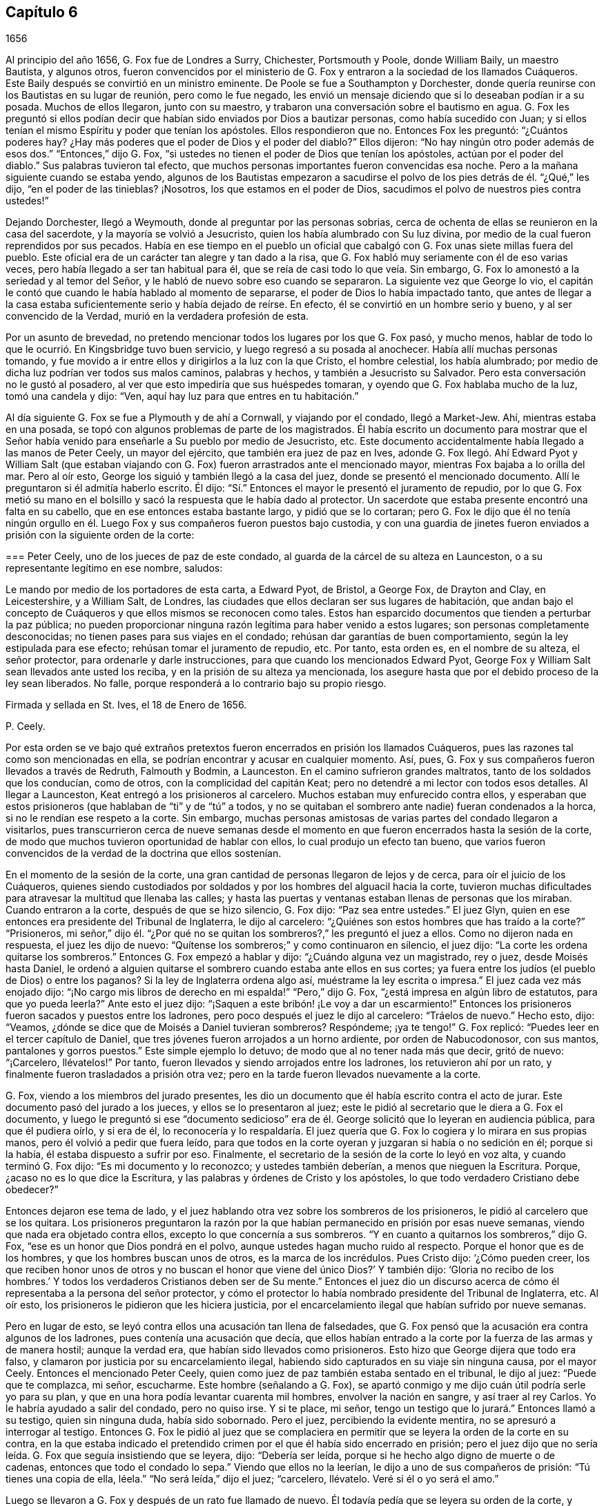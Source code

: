 == Capítulo 6

[.section-date]
1656

Al principio del año 1656, G. Fox fue de Londres a Surry, Chichester, Portsmouth y Poole,
donde William Baily, un maestro Bautista, y algunos otros,
fueron convencidos por el ministerio de G. Fox y
entraron a la sociedad de los llamados Cuáqueros.
Este Baily después se convirtió en un ministro eminente.
De Poole se fue a Southampton y Dorchester,
donde quería reunirse con los Bautistas en su lugar de reunión, pero como le fue negado,
les envió un mensaje diciendo que si lo deseaban podían ir a su posada.
Muchos de ellos llegaron, junto con su maestro,
y trabaron una conversación sobre el bautismo en agua.
G+++.+++ Fox les preguntó si ellos podían decir que habían
sido enviados por Dios a bautizar personas,
como había sucedido con Juan;
y si ellos tenían el mismo Espíritu y poder que tenían los apóstoles.
Ellos respondieron que no.
Entonces Fox les preguntó: "`¿Cuántos poderes hay?
¿Hay más poderes que el poder de Dios y el poder del diablo?`"
Ellos dijeron: "`No hay ningún otro poder además de esos dos.`"
"`Entonces,`" dijo G. Fox,
"`si ustedes no tienen el poder de Dios que tenían los apóstoles,
actúan por el poder del diablo.`"
Sus palabras tuvieron tal efecto,
que muchos personas importantes fueron convencidas esa noche.
Pero a la mañana siguiente cuando se estaba yendo,
algunos de los Bautistas empezaron a sacudirse el
polvo de los pies detrás de él. "`¿Qué,`" les dijo,
"`en el poder de las tinieblas?
¡Nosotros, los que estamos en el poder de Dios,
sacudimos el polvo de nuestros pies contra ustedes!`"

Dejando Dorchester, llegó a Weymouth, donde al preguntar por las personas sobrias,
cerca de ochenta de ellas se reunieron en la casa del sacerdote,
y la mayoría se volvió a Jesucristo, quien los había alumbrado con Su luz divina,
por medio de la cual fueron reprendidos por sus pecados.
Había en ese tiempo en el pueblo un oficial que cabalgó
con G. Fox unas siete millas fuera del pueblo.
Este oficial era de un carácter tan alegre y tan dado a la risa,
que G. Fox habló muy seriamente con él de eso varias veces,
pero había llegado a ser tan habitual para él,
que se reía de casi todo lo que veía. Sin embargo,
G+++.+++ Fox lo amonestó a la seriedad y al temor del Señor,
y le habló de nuevo sobre eso cuando se separaron.
La siguiente vez que George lo vio,
el capitán le contó que cuando le había hablado al momento de separarse,
el poder de Dios lo había impactado tanto,
que antes de llegar a la casa estaba suficientemente serio y había dejado de reírse.
En efecto, él se convirtió en un hombre serio y bueno, y al ser convencido de la Verdad,
murió en la verdadera profesión de esta.

Por un asunto de brevedad,
no pretendo mencionar todos los lugares por los que G. Fox pasó, y mucho menos,
hablar de todo lo que le ocurrió. En Kingsbridge tuvo buen servicio,
y luego regresó a su posada al anochecer.
Había allí muchas personas tomando,
y fue movido a ir entre ellos y dirigirlos a la luz con la que Cristo,
el hombre celestial, los había alumbrado;
por medio de dicha luz podrían ver todos sus malos caminos, palabras y hechos,
y también a Jesucristo su Salvador.
Pero esta conversación no le gustó al posadero,
al ver que esto impediría que sus huéspedes tomaran,
y oyendo que G. Fox hablaba mucho de la luz, tomó una candela y dijo: "`Ven,
aquí hay luz para que entres en tu habitación.`"

Al día siguiente G. Fox se fue a Plymouth y de ahí a Cornwall, y viajando por el condado,
llegó a Market-Jew.
Ahí, mientras estaba en una posada,
se topó con algunos problemas de parte de los magistrados.
Él había escrito un documento para mostrar que el Señor
había venido para enseñarle a Su pueblo por medio de Jesucristo, etc.
Este documento accidentalmente había llegado a las manos de Peter Ceely,
un mayor del ejército, que también era juez de paz en Ives,
adonde G. Fox llegó. Ahí Edward Pyot y William Salt (que estaban
viajando con G. Fox) fueron arrastrados ante el mencionado mayor,
mientras Fox bajaba a lo orilla del mar.
Pero al oír esto, George los siguió y también llegó a la casa del juez,
donde se presentó el mencionado documento.
Allí le preguntaron si él admitía haberlo escrito.
Él dijo: "`Sí.`" Entonces el mayor le presentó el juramento de repudio,
por lo que G. Fox metió su mano en el bolsillo y
sacó la respuesta que le había dado al protector.
Un sacerdote que estaba presente encontró una falta en su cabello,
que en ese entonces estaba bastante largo, y pidió que se lo cortaran;
pero G. Fox le dijo que él no tenía ningún orgullo en él.
Luego Fox y sus compañeros fueron puestos bajo custodia,
y con una guardia de jinetes fueron enviados a prisión
con la siguiente orden de la corte:

[.embedded-content-document.legal]
--

[.blurb]
=== Peter Ceely, uno de los jueces de paz de este condado, al guarda de la cárcel de su alteza en Launceston, o a su representante legítimo en ese nombre, saludos:

Le mando por medio de los portadores de esta carta, a Edward Pyot, de Bristol,
a George Fox, de Drayton and Clay, en Leicestershire, y a William Salt, de Londres,
las ciudades que ellos declaran ser sus lugares de habitación,
que andan bajo el concepto de Cuáqueros y que ellos mismos se reconocen como tales.
Estos han esparcido documentos que tienden a perturbar la paz pública;
no pueden proporcionar ninguna razón legítima para haber venido a estos lugares;
son personas completamente desconocidas; no tienen pases para sus viajes en el condado;
rehúsan dar garantías de buen comportamiento, según la ley estipulada para ese efecto;
rehúsan tomar el juramento de repudio, etc.
Por tanto, esta orden es, en el nombre de su alteza, el señor protector,
para ordenarle y darle instrucciones, para que cuando los mencionados Edward Pyot,
George Fox y William Salt sean llevados ante usted los reciba,
y en la prisión de su alteza ya mencionada,
los asegure hasta que por el debido proceso de la ley sean liberados.
No falle, porque responderá a lo contrario bajo su propio riesgo.

Firmada y sellada en St. Ives, el 18 de Enero de 1656.

[.signed-section-signature]
P+++.+++ Ceely.

--

Por esta orden se ve bajo qué extraños pretextos
fueron encerrados en prisión los llamados Cuáqueros,
pues las razones tal como son mencionadas en ella,
se podrían encontrar y acusar en cualquier momento.
Así, pues, G. Fox y sus compañeros fueron llevados a través de Redruth,
Falmouth y Bodmin, a Launceston.
En el camino sufrieron grandes maltratos, tanto de los soldados que los conducían,
como de otros, con la complicidad del capitán Keat;
pero no detendré a mi lector con todos esos detalles.
Al llegar a Launceston, Keat entregó a los prisioneros al carcelero.
Muchos estaban muy enfurecido contra ellos, y esperaban que estos prisioneros
(que hablaban de "`ti`" y de "`tú`" a todos, y no se quitaban el sombrero ante nadie)
fueran condenados a la horca, si no le rendían ese respeto a la corte.
Sin embargo,
muchas personas amistosas de varias partes del condado llegaron a visitarlos,
pues transcurrieron cerca de nueve semanas desde el momento
en que fueron encerrados hasta la sesión de la corte,
de modo que muchos tuvieron oportunidad de hablar con ellos,
lo cual produjo un efecto tan bueno,
que varios fueron convencidos de la verdad de la doctrina que ellos sostenían.

En el momento de la sesión de la corte,
una gran cantidad de personas llegaron de lejos y de cerca,
para oír el juicio de los Cuáqueros,
quienes siendo custodiados por soldados y por los hombres del alguacil hacia la corte,
tuvieron muchas dificultades para atravesar la multitud que llenaba las calles;
y hasta las puertas y ventanas estaban llenas de personas que los miraban.
Cuando entraron a la corte, después de que se hizo silencio, G. Fox dijo:
"`Paz sea entre ustedes.`"
El juez Glyn, quien en ese entonces era presidente del Tribunal de Inglaterra,
le dijo al carcelero: "`¿Quiénes son estos hombres que has traído a la corte?`"
"`Prisioneros,
mi señor,`" dijo él. "`¿Por qué no se quitan los
sombreros?,`" les preguntó el juez a ellos.
Como no dijeron nada en respuesta, el juez les dijo de nuevo:
"`Quítense los sombreros;`" y como continuaron en silencio, el juez dijo:
"`La corte les ordena quitarse los sombreros.`"
Entonces G. Fox empezó a hablar y dijo: "`¿Cuándo alguna vez un magistrado, rey o juez,
desde Moisés hasta Daniel,
le ordenó a alguien quitarse el sombrero cuando estaba ante ellos en sus cortes;
ya fuera entre los judíos (el pueblo de Dios) o entre los paganos?
Si la ley de Inglaterra ordena algo así, muéstrame la ley escrita o impresa.`"
El juez cada vez más enojado dijo:
"`¡No cargo mis libros de derecho en mi espalda!`" "`Pero,`" dijo G. Fox,
"`¿está impresa en algún libro de estatutos, para que yo pueda leerla?`"
Ante esto el juez dijo: "`¡Saquen a este bribón! ¡Le voy a dar un escarmiento!`"
Entonces los prisioneros fueron sacados y puestos entre los ladrones,
pero poco después el juez le dijo al carcelero: "`Tráelos de nuevo.`"
Hecho esto, dijo: "`Veamos, ¿dónde se dice que de Moisés a Daniel tuvieran sombreros?
Respóndeme; ¡ya te tengo!`"
G+++.+++ Fox replicó: "`Puedes leer en el tercer capítulo de Daniel,
que tres jóvenes fueron arrojados a un horno ardiente, por orden de Nabucodonosor,
con sus mantos, pantalones y gorros puestos.`"
Este simple ejemplo lo detuvo; de modo que al no tener nada más que decir,
gritó de nuevo: "`¡Carcelero, llévatelos!`"
Por tanto, fueron llevados y siendo arrojados entre los ladrones,
los retuvieron ahí por un rato, y finalmente fueron trasladados a prisión otra vez;
pero en la tarde fueron llevados nuevamente a la corte.

G+++.+++ Fox, viendo a los miembros del jurado presentes,
les dio un documento que él había escrito contra el acto de jurar.
Este documento pasó del jurado a los jueces, y ellos se lo presentaron al juez;
este le pidió al secretario que le diera a G. Fox el documento,
y luego le preguntó si ese "`documento sedicioso`" era de
él. George solicitó que lo leyeran en audiencia pública,
para que él pudiera oírlo, y si era de él,
lo reconocería y lo respaldaría. El juez quería que
G+++.+++ Fox lo cogiera y lo mirara en sus propias manos,
pero él volvió a pedir que fuera leído,
para que todos en la corte oyeran y juzgaran si había o no sedición en él;
porque si la había, él estaba dispuesto a sufrir por eso.
Finalmente, el secretario de la sesión de la corte lo leyó en voz alta,
y cuando terminó G. Fox dijo: "`Es mi documento y lo reconozco;
y ustedes también deberían, a menos que nieguen la Escritura.
Porque, ¿acaso no es lo que dice la Escritura,
y las palabras y órdenes de Cristo y los apóstoles,
lo que todo verdadero Cristiano debe obedecer?`"

Entonces dejaron ese tema de lado,
y el juez hablando otra vez sobre los sombreros de los prisioneros,
le pidió al carcelero que se los quitara.
Los prisioneros preguntaron la razón por la que habían
permanecido en prisión por esas nueve semanas,
viendo que nada era objetado contra ellos, excepto lo que concernía a sus sombreros.
"`Y en cuanto a quitarnos los sombreros,`" dijo G. Fox,
"`ese es un honor que Dios pondrá en el polvo,
aunque ustedes hagan mucho ruido al respecto.
Porque el honor que es de los hombres, y que los hombres buscan unos de otros,
es la marca de los incrédulos.
Pues Cristo dijo: '`¿Cómo pueden creer,
los que reciben honor unos de otros y no buscan el
honor que viene del único Dios?`' Y también dijo:
'`Gloria no recibo de los hombres.`' Y todos los
verdaderos Cristianos deben ser de Su mente.`"
Entonces el juez dio un discurso acerca de cómo él
representaba a la persona del señor protector,
y cómo el protector lo había nombrado presidente del Tribunal de Inglaterra, etc.
Al oír esto, los prisioneros le pidieron que les hiciera justicia,
por el encarcelamiento ilegal que habían sufrido por nueve semanas.

Pero en lugar de esto, se leyó contra ellos una acusación tan llena de falsedades,
que G. Fox pensó que la acusación era contra algunos de los ladrones,
pues contenía una acusación que decía,
que ellos habían entrado a la corte por la fuerza de las armas y de manera hostil;
aunque la verdad era, que habían sido llevados como prisioneros.
Esto hizo que George dijera que todo era falso,
y clamaron por justicia por su encarcelamiento ilegal,
habiendo sido capturados en su viaje sin ninguna causa, por el mayor Ceely.
Entonces el mencionado Peter Ceely,
quien como juez de paz también estaba sentado en el tribunal, le dijo al juez:
"`Puede que te complazca, mi señor, escucharme.
Este hombre (señalando a G. Fox),
se apartó conmigo y me dijo cuán útil podría serle yo para su plan,
y que en una hora podía levantar cuarenta mil hombres, envolver la nación en sangre,
y así traer al rey Carlos.
Yo le habría ayudado a salir del condado, pero no quiso irse.
Y si te place, mi señor, tengo un testigo que lo jurará.`" Entonces llamó a su testigo,
quien sin ninguna duda, había sido sobornado.
Pero el juez, percibiendo la evidente mentira, no se apresuró a interrogar al testigo.
Entonces G. Fox le pidió al juez que se complaciera en permitir
que se leyera la orden de la corte en su contra,
en la que estaba indicado el pretendido crimen por
el que él había sido encerrado en prisión;
pero el juez dijo que no sería leída. G. Fox que seguía insistiendo que se leyera, dijo:
"`Debería ser leída, porque si he hecho algo digno de muerte o de cadenas,
entonces que todo el condado lo sepa.`"
Viendo que ellos no la leerían, le dijo a uno de sus compañeros de prisión:
"`Tú tienes una copia de ella, léela.`"
"`No será leída,`" dijo el juez; "`carcelero, llévatelo.
Veré si él o yo será el amo.`"

Luego se llevaron a G. Fox y después de un rato fue llamado de nuevo.
Él todavía pedía que se leyera su orden de la corte,
y como las personas estaban ansiosas de que fuera leída,
le pidió a su compañero de prisión que la leyera.
Una vez hecho, G. Fox le dijo al juez y a los jueces:
"`Tú que dices que eres el presidente del Tribunal de Inglaterra,
y ustedes que son jueces, saben, que si yo hubiera dado garantías,
habría podido ir adonde hubiera querido, y habría podido llevar a cabo el plan,
si hubiera tenido uno, del que el mayor Ceely me ha acusado.
Y si yo le hubiera dicho esas palabras a él, las que él ha declarado,
entonces ustedes podrían juzgar si por un caso así,
se habrían podido tomar fianzas o garantías.`"

Luego dirigiendo su discurso al mayor Ceely, le dijo: "`¿Cuándo o dónde te llevé aparte?
¿No estaba tu tribunal lleno de personas rudas,
y no estabas tú tan rudo como cualquiera de ellas durante nuestro interrogatorio,
de modo que pedí un alguacil, u otro oficial,
para que las personas se mantuvieran respetuosas?
Y si tú eres mi acusador, ¿por qué te sientas en el tribunal?
No puedes sentarte en ese lugar, porque los acusadores no se sientan con los jueces;
debes bajar, quedarte a mi lado y mirarme a la cara.
Además, quiero preguntarles al juez y a los jueces:
¿Es culpable o no el mayor Ceely de la traición de la que me acusa,
al ocultarla tanto tiempo como lo ha hecho?
¿Entiende él su posición, ya sea como soldado o como juez de paz?
Porque él les dice aquí,
que yo me aparté con él y que le dije el plan que tenía en mente,
y cuán útil podría ser él para dicho plan--que yo podía
levantar cuarenta mil hombres en el lapso de una hora,
que traería al rey Carlos y envolvería la nación en sangre.
Además, él declaró que él me habría ayudado a salir del condado,
pero que yo no había querido, y por tanto,
que me había encerrado en prisión por carecer de garantías de buen comportamiento,
tal como declara la orden judicial.
Ahora, ¿no ven claramente,
que el mayor Ceely es culpable de ese plan y de la traición de la que habla,
y que se ha hecho cómplice de esta,
al desear que yo saliera del condado y demandarme fianza,
además de no acusarme de la supuesta traición hasta ahora, ni descubrirla?
Pero yo niego y aborrezco sus palabras, y soy inocente de su diabólico plan.`"

Viendo el juez claramente por medio de esto, que Ceely,
en lugar de atrapar a G. Fox se había atrapado a sí mismo, dejó el asunto por completo.
Pero Ceely, se levantó de nuevo y le dijo al juez: "`Si se complaciera mi señor,
en escucharme: Este hombre me atacó y me dio un golpe tan fuerte,
como nunca había sentido en mi vida.`"
G+++.+++ Fox sonriendo ante esto, dijo: "`Mayor Ceely,
¿eres tú juez de paz y mayor de una tropa de jinetes,
y le dices al juez en presencia de la corte y del condado, que yo, que soy un prisionero,
te ataqué y te di un golpe tan fuerte, como nunca habías sentido en tu vida?
¡Qué! ¿No te avergüenzas?
Yo te pregunto, mayor Ceely, ¿dónde te ataqué y quién es tu testigo?
¿Quién estaba presente?`"
A esto Ceely dijo que había sucedido en el jardín del castillo,
y que el capitán Bradden estaba presente cuando G. Fox lo había atacado;
y luego quiso que el juez le permitiera presentar a su testigo.
George llamó a Ceely nuevamente a bajar del tribunal,
diciéndole que no era adecuado que el acusador se sentara como juez sobre el acusado.
Ceely dijo entonces: "`El capitán Bradden es mi testigo.`"
Esto hizo que G. Fox le dijera al capitán Bradden (que estaba presente en la corte):
"`¿Me has visto tú atacar a este hombre y golpearlo como dice él?`" Bradden no respondió,
únicamente inclinó su cabeza.
G+++.+++ Fox quería que él hablara, si sabía de algo así,
pero únicamente inclinó su cabeza de nuevo.
"`No,`" dijo G. Fox, "`habla y deja que la corte y el condado escuchen,
y no dejes que la inclinación de cabeza sirva como respuesta.
Si he hecho eso, que la ley se imponga sobre mí. No le temo a los sufrimientos,
ni a la muerte misma; pues soy un hombre inocente con respecto a todas sus acusaciones.`"
Pero Bradden no quiso testificar de eso.
El juez, al encontrar que esas trampas eran insostenibles, gritó: "`¡Llévatelo,
carcelero!,`" y multó a cada prisionero con veinte marcos^
footnote:[Equivalente a trece chelines y cuatro peniques.]
por no quitarse el sombrero,
y dijo que tenían que permanecer en prisión hasta que pagaran la multa;
y así fueron llevados de regreso a la cárcel.

En la noche el capitán Bradden llegó con siete u ocho jueces para ver a los prisioneros,
y siendo muy corteses, dijeron que ellos no creían que el juez, ni nadie en la corte,
creyeran las acusaciones que el mayor Ceely había hecho contra G. Fox.
Bradden dijo, que el mayor Ceely tenía la intención de quitarle la vida a G. Fox,
si hubiera podido conseguir otro testigo.
"`Pero, capitán Bradden,`" dijo G. Fox,
"`¿por qué no testificaste a mi favor o en mi contra,
siendo que el mayor Ceely te presentó como testigo, de que tú me habías visto atacarlo?
Y cuando quise que hablaras a favor mío o en contra, según lo que habías visto o sabías,
tú no quisiste hablar.`"
A esto Bradden contestó: "`Cuando el mayor Ceely y yo pasábamos a tu lado,
mientras caminabas en el jardín del castillo, él se quitó el sombrero ante ti y dijo:
'`¿Cómo está, Sr. Fox?
Soy su sirviente, señor.`' Entonces tú le dijiste: '`Mayor Ceely,
ten cuidado con la hipocresía y el corazón corrupto,
porque ¿cuándo me convertí en tu señor y tú en mi sirviente?
¿Meten los sirvientes a sus amos en prisión?`' Este
fue el gran golpe que él dice que le diste.`"
Al oír G. Fox esto, recordó que cuando ellos estaban pasando,
en efecto Ceely había dicho las palabras citadas,
y que él le había dado la respuesta tal como fue mencionada.
Ahora estaba claro que George no se había equivocado en sus palabras,
viendo cómo Ceely había manifestado abiertamente su hipocresía y corrupto corazón,
cuando se quejó de esto ante el juez en la audiencia pública,
haciendo que todos creyeran que G. Fox lo había golpeado externamente con su mano.
Un informe de este juicio se difundió en el exterior,
y muchas personas (algunas de ellas de gran importancia en el mundo) de lejos y de cerca,
llegaron a verlo a él y a sus amigos en prisión,
lo que inclinó a muchos al convencimiento.

Estando instalados en prisión en un confinamiento del que
no era probable que fueran a ser liberados pronto,
se negaron a darle al carcelero siete chelines por semana por cada uno de ellos,
así como por sus caballos,
con lo que él de alguna manera había tratado de extorsionarlos.
Pero en esta ocasión, se volvió tan malvado, que los puso en un lugar sucio y apestoso,
donde se solían poner a las personas condenadas por brujería y asesinato.
Este lugar era tan absolutamente vil, que se observó que pocos de los que entraban en él,
salían de nuevo sanos;
porque no había letrina y el excremento que los prisioneros
con el paso del tiempo habían depositado ahí,
no se había sacado por muchos años. Así pues, todo era como lodo,
y en algunos lugares la profundidad alcanzaba la parte alta de los zapatos;
y el carcelero no les permitía limpiarlo,
ni les dejaba tener camas o paja para acostarse.

Por la noche,
unas amables personas del pueblo les llevaron una candela y un poco de paja,
de la que quemaron un poco para quitar el hedor.
Los ladrones se acostaban en el piso de arriba de sus cabezas,
y el carcelero principal tenía una habitación al lado de ellos,
también arriba de sus cabezas.
Al parecer el humo subió a la habitación donde estaba acostado él,
y esto lo enfureció tanto,
que tomó el cubo de excrementos de los ladrones y lo vació
a través de un hueco sobre las cabezas de ellos,
por lo que quedaron tan salpicados, que era repugnante tocarse a sí mismos,
o unos a otros; además, el hedor se incrementó tanto, que por ello y el humo,
corrieron el peligro de asfixiarse.
Sin embargo, nada de eso satisfizo la rabia de este cruel carcelero,
y los maldijo tan horriblemente y los llamó con apodos tan terribles,
como nunca antes habían oído algo así. Como resultado de eso,
se vieron obligados a permanecer de pie toda la noche,
pues no se podían sentar porque el lugar estaba asqueroso.
Así los mantuvo un gran rato antes de dejarlos limpiar,
o permitirles que trajeran algo de comida,
además de lo que ellos obtenían a través de la reja.
Ni siquiera esto se podía hacer sin dificultad, pues en una ocasión,
el carcelero demandó a una joven en la corte del pueblo,
por irrumpir en la prisión llevándoles un poco de comida; tal vez,
debido a que ella había doblado un poco una barra de la reja que estaba quebrada,
para pasar un pequeño plato a través de ella.
No es tan sorprendente que este carcelero fuera tan terriblemente malvado, ya que,
según fueron informados ellos, él había sido ladrón,
y por ese motivo habían sido quemados tanto en la mano como en el hombro,
él y su ayudante, y sus respectivas esposas que habían sido quemadas en la mano.^
footnote:[En este tiempo,
quemar la piel (marcación) era una forma común de castigo para varias tipos de crímenes,
y también servía como una marca indeleble que permanente y públicamente
manifestaba los antecedentes criminales de la persona.]
No era de extrañar entonces,
que los prisioneros sufrieran de la forma más dolorosa de personas tan malvadas;
pero lo más sorprendente era, que el coronel Bennet, un maestro Bautista,
tras comprar la cárcel y las tierras pertenecientes al castillo,
hubiera colocado a este hombre ahí como carcelero principal.

Se hablaba mucho, de que en ese calabozo había espíritus que rondaban y caminaban ahí,
y que muchos habían muerto en él;
pensando algunos en aterrorizar a los prisioneros con tales historias.
Pero G. Fox les dijo que si todos los espíritus y demonios del infierno estuvieran ahí,
él estaba sobre ellos en el poder de Dios y no temía tal cosa, pues Cristo,
el Sacerdote de ellos (quien había herido la cabeza del diablo),
santificaría las paredes y la casa para ellos,
tal como el sacerdote tenía que limpiar la lepra
de las paredes y de las casas bajo la ley.

Llegado el tiempo de las sesiones en Bodmin,
los prisioneros redactaron un documento con el relato de sus sufrimientos,
y lo enviaron allí. Al leerlo,
los jueces dieron la orden de que la puerta de Doomsdale
(así era llamado el calabozo) fuera abierta,
y que tuvieran libertad de limpiarlo y comprar su comida en el pueblo.
Tras obtener esta libertad,
ellos escribieron a Londres y le pidieron a Anne
Downer (una joven ya mencionada en esta historia),
que llegara, comprara y preparara la comida para ellos,
lo cual ella estuvo muy dispuesta a hacer.
De hecho, ella les fue muy útil,
y también era una buena escritora y podía tomar notas en taquigrafía.
Luego le enviaron un relato de sus sufrimientos al protector,
quien a su vez envió una orden al gobernador de Pendennis
Castle para que investigara el asunto.
En esta ocasión Hugh Peters, uno de los capellanes del protector,
le dijo que ellos no podían hacerle a George Fox un mayor
servicio para la propagación de sus principios en Cornwall,
que encarcelarlo ahí. Esto no era del todo falso,
porque él era visitado muy frecuentemente,
y muchos habían sido vueltos de las tinieblas a la luz;
a pesar de que el alcalde de Launceston era un fiero perseguidor,
arrojando en prisión a todo el que podía, e incluso,
registrando a mujeres serias y respetables en busca de cartas.

Las cosas no eran mucho mejor en Devonshire,
porque muchos de los llamados Cuáqueros que viajaban por el condado,
eran capturados y azotados bajo el pretexto de que eran vagabundos.
Sí, incluso unos sastres, que se dirigían a la fábrica con sus telas,
y otros hombres respetables, fueron detenidos y azotados.
Y Henry Pollexsen, que había sido juez de paz durante casi cuarenta años,
fue arrojado a la cárcel bajo el pretexto de ser Jesuita.

Mientras tanto, Edward Pyot,
que había sido capitán y era un hombre que tenía un buen
entendimiento de las leyes y derechos de la nación,
le escribió una larga carta al señor presidente del Tribunal, John Glyn,
en la que claramente le exponía sus tratos ilegales,
y le preguntaba si lo que él había dicho,
"`si se quitan los sombreros los escucharé y les haré justicia,`" no era una revocatoria
a las leyes que habían sido hechas para mantener los derechos y la justicia.
En la carta también se mencionaron muchos otros detalles, entre esos,
el "`ataque`" de G. Fox contra el mayor Ceely.
G+++.+++ Fox mismo escribió varios documentos en los que exponía claramente la odiosa persecución.

Entre los que llegaron a visitarlo, estaba Thomas Lower,
un doctor en medicina de Londres; quien, mientras escribo esto, todavía vive.
Él hizo muchas preguntas con respecto a asuntos religiosos,
y recibió respuestas tan satisfactorias de G. Fox,
que después dijo que sus palabras eran como rayos de luz que lo atravesaban,
y que nunca había conocido hombres tan sabios en toda su vida, etc.
De esta manera se convenció de la Verdad y entró
en la comunión de los despreciados Cuáqueros.
Mientras G. Fox seguía en prisión,
uno de sus amigos fue a ver a Oliver Cromwell y ofreció cambiar de lugar con él,
cuerpo por cuerpo, y permanecer en la prisión de Doomsdale,
si él lo permitía y dejaba a G. Fox en libertad.
Pero Cromwell le dijo que no podía hacerlo, porque era contra la ley;
y luego se volvió a los de su consejo y dijo:
"`¿Cuál de ustedes haría tanto por mí si yo estuviera en la misma condición?`"

Por tanto, G. Fox continuó en la cárcel,
y pasó un buen rato antes de que él y sus compañeros de prisión fueran liberados.
Sin embargo, el año siguiente el malvado carcelero recibió la recompensa de sus acciones,
porque fue removido de su posición,
y por algunos actos perversos él mismo fue arrojado en la cárcel,
y su actitud fue tan ingobernable ahí,
que el carcelero que lo sucedió lo metió en Doomsdale, asegurado con grilletes, golpeado,
y obligado a recordar cómo había abusado de aquellos buenos hombres que él,
perversamente y sin ninguna causa, había lanzado en aquel asqueroso calabozo.
Sin embargo, él sufría merecidamente por su maldad,
y la misma medida que había usado para otros, ahora era usada en él, etc.
Y así, este malicioso tipo,
quien habría podido hacerse rico si se hubiera comportado cortésmente,
se hizo muy pobre y así murió en prisión.

Aproximadamente al mismo tiempo que G. Fox fue liberado, Cromwell convocó un Parlamento,
que se reunió para la primera sesión en la cámara pintada en Westminster,
el 17 del mes llamado Septiembre.
Samuel Fisher tuvo la oportunidad de entrar a esta asamblea,
donde escuchó el discurso del protector,
en el que Cromwell dijo que él no conocía a ningún hombre
que hubiera sufrido un encarcelamiento injusto en toda Inglaterra.
Y S. Fisher, después de que tuvo la oportunidad de ponerse de pie,
dijo que tenía una palabra del Señor para el protector, el Parlamento y el pueblo,
y comenzó así:

[.embedded-content-document]
--

El peso de la palabra del Señor Dios del cielo y de la tierra vino sobre mí,
el día 22 del pasado mes, y ahora recae sobre mí declararla en Su nombre,
a ti Oliver Cromwell, protector (así llamado) de estas tres naciones, Inglaterra,
Escocia e Irlanda; a todos ustedes también,
los que han sido escogidos de entre varios lugares de estas
naciones para ocupar un escaño en el Parlamento hoy,
con el fin de considerar las cosas concernientes a la mancomunidad; y de igual modo,
a las tres naciones mismas, y a todo el pueblo de ellas,
cuyos gobernantes y representantes son ustedes.
Y como seguramente ustedes no se consideran demasiado altos, ni demasiado grandes,
ni demasiado buenos para que el Señor les hable,
ni tampoco desean caer bajo la culpa del pecado de decirles "`a los videntes: No veáis;
y a los profetas: No nos profeticéis lo recto, decidnos cosas halagüeñas,
profetizad mentiras,`"^
footnote:[Isaías 30:10]
les pido a todos, en nombre del Dios vivo, que sin interrupción ni oposición,
sea que les guste o no, permanezcan quietos y escuchen, y cuando yo haya finalizado,
pueden hacer conmigo lo que el Señor les permita,
siendo que ninguna ley de equidad condena a un hombre antes de ser escuchado,
especialmente cuando habla por una razón tan elevada, como en nombre del Dios del cielo.

--

Apenas había hablado así, cuando alguien gritó: "`¡Un Cuáquero, un Cuáquero; bájenlo;
que no hable!,`" aunque el protector y los hombres
del Parlamento permanecían quietos y tranquilos.
Pero algunos otros, entre los que se encontraban dos jueces de paz,
no tuvieron tanta paciencia.
Sin embargo, Fisher, como relató después,
creía que el protector y los hombres del Parlamento le habrían dado audiencia,
si los otros no lo hubieran despreciado e ignorado--algunos decían
que Cromwell ya había hablado mucho y estaba muy acalorado y cansado,
y que él, +++[+++Fisher]
debería avergonzarse por hacer que el protector se quedara más tiempo.
Así fue interrumpido Fisher,
y el protector y los hombres del Parlamento se levantaron y se fueron.

Como se le prohibió a Fisher hablar, publicó más tarde su discurso en forma impresa,
tal como había intentado pronunciarlo,
aunque ni una sílaba de este había sido escrita antes.
Era bastante largo y contenía una dura reprimenda contra
la hipocresía de los que bajo una apariencia de piedad,
hacían largas oraciones y mantenían ayunos, a pesar de que vivían en orgullo,
pompa y lujo, y persiguiendo a los que realmente eran personas piadosas.
Al protector le dijo, que a menos que quitara a los malvados de delante de él,
a todas la voces aduladoras y a los falsos acusadores,
su trono nunca sería establecido en justicia.
En la introducción de su discurso impreso decía,
que antes de que le sobreviniera esa carga,
le había rogado a Dios que lo dispensara de entregar ese mensaje,
pues pensaba que no se habría podido escoger una persona más indigna que él. Sin embargo,
que sin importar lo que había hecho, no había podido ser liberado de ella;
que aunque había pasado toda una semana en ayuno, lágrimas y súplicas,
durante ese tiempo de abstinencia había sentido una
provisión diaria y un refrescamiento en su espíritu;
por lo que finalmente se había rendido por completo para
hacer lo que creía que el Señor le estaba pidiendo,
y que luego había sentido que todos los temores a los ceños
fruncidos de los hombres le habían sido quitados.
Varios otros discursos que intentó pronunciar en el Parlamento,
pero que no pudo porque se lo impidieron, los publicó en forma impresa posteriormente.

En la última parte de este año, sucedió que al llegar Humphrey Smith a Evesham,
en Worcestershire, fue interrumpido por el alcalde Edward Young en una reunión;
este hombre había dicho que él acabaría con las reuniones de los Cuáqueros,
o de lo contrario, sus huesos debían yacer en el barro.
Tras esta resolución, en la mañana de un Primer-día del mes llamado Octubre,
entró a una de las reuniones de los Cuáqueros, en la casa donde estaba H. Smith;
y varias personas después de ser rudamente lastimadas,
fueron llevadas a prisión. Por la tarde se celebró una reunión en la calle,
y algunos del pueblo llamado Cuáqueros (por orden
del mencionado alcalde) fueron puestos en cepos,
y otros, de los que el mencionado H. Smith era uno,
fueron encerrados en un oscuro calabozo.
Y aunque el alcalde había dicho entonces que esa era una "`asamblea
ilegal,`" y que si ellos se reunían en las casas él no los molestaría;
aun así, el siguiente Primer-día,
al ver que uno iba a una reunión que estaba citada en una casa, lo puso en prisión.

Humphrey Smith y sus amigos tenían unos lechos y ropa de cama que les habían mandado,
pero el alcalde hizo que se los quitaran,
y después cuando algunas personas les llevaron algo de paja para acostarse,
el carcelero no lo permitió. Cuando uno llegó y pidió
permiso para sacar los excrementos de ellos,
el alcalde lo negó, y ordenó que ese hombre fuera puesto en el cepo.
El lugar donde ellos estaban no tenía 3,5 metros cuadrados,
y el hueco para tomar aire era de unos 10 centímetros de ancho, de modo que,
incluso durante el día tenían que encender una candela para alumbrarse,
cuando podían obtener una.
Fueron mantenidos ahí más de catorce semanas, con sus excrementos en la misma habitación;
esto dio como resultado que uno de ellos se enfermara por el hedor, y muy a su pesar,
el carcelero dijo que si ellos hubieran sido ladrones o asesinos,
él habría podido concederles más libertad,
pero que no se atrevía a hacerlo por causa del alcalde.
James Wall, uno de los prisioneros, era un ciudadano del mismo pueblo y comerciante,
y aun así el alcalde le prohibió a la esposa de James tener un puesto en el mercado,
el que había tenido por muchos años. Ella fue a verlo por esto,
y él empezó a ridiculizarla diciendo: "`He escuchado que tu esposo te lastima.`"
Entonces ella respondió: "`Mi esposo nunca me ha lastimado;
en cuanto a la profesión religiosa que él tiene ahora, por un tiempo no pude aceptarla,
pero viendo ahora cuán perseguida es, me hace reconocerla,
porque el camino de Dios siempre ha sido perseguido.`"
Al oírla hablar así,
el alcalde le dijo que no podía tener un puesto en el mercado ni por cinco libras.

Cerca de un mes después,
Margaret Newby y Elizabeth Courton llegaron a ese pueblo
y tuvieron una reunión en la casa de Edward Pitwayes;
pero al ir a visitar a los prisiones por la tarde,
el propio alcalde las trató violentamente,
e hizo que fueran puestas en los cepos con sus piernas
extendidas a una yarda una de la otra.
Él no permitió que tuvieran un bloque donde sentarse, aunque ellas lo había solicitado.
No obstante, queriendo ser visto como alguien que tenía algo de recato,
le pidió al alguacil que buscara un bloque y lo pusiera entre sus piernas,
mientras pronunciaba algunas expresiones indecentes.
Se les mantuvo en esa postura por espacio de quince horas, y luego,
durante la noche helada fueron sacadas del pueblo,
sin permitirles ir a ningún lugar a refrescarse.
En cuanto a Humphrey Smith y los que estaban con él,
fueron dejados en prisión un buen rato más.

Alexander Parker estaba este año en Radnor, en Gales,
y dando testimonio allí contra el sacerdote Vavasor Powel,
también predicaba la doctrina de la Verdad según se presentaba la ocasión. Creo
que fue por este tiempo que Ambrose Rigge y Thomas Robinson llegaron a Exeter.
De ahí se fueron a Bristol y después a Basingstoke, en Hampshire.
Aquí, después de mucha dificultad, lograron fijar una reunión,
pero antes de que se reunieran todas las personas,
el sacerdote principal junto con los magistrados,
llegaron e hicieron que se los llevaran y luego les presentaron el juramento de repudio.
Pero al negarse a jurar por un asunto de consciencia, fueron enviados a prisión,
donde el carcelero clavó tablas sobre la ventana y los privó de luz,
ni tampoco les permitía tener una candela en la noche.
Ahí los mantuvieron cerca de la cuarta parte de un año,
sin nada más que un poco de paja para acostarse.
Pero su sufrimiento tuvo tal efecto,
que algunos de los habitantes al ver estos tratos irracionales,
empezaron a investigar la doctrina sostenida por los sufrientes,
y se convencieron de la verdad de la misma.
Cuando finalmente fueron liberados,
Robinson fue a Portsmouth donde predicó el arrepentimiento.
Un tiempo después llegó Ambrose Rigge,
y en cierto sentido cosechó lo que Robinson había sembrado,
aunque no pasó mucho tiempo antes de que lo sacaran del pueblo.
Pero al regresar en el lapso de un corto tiempo,
encontró oportunidad de tener una reunión ahí,
y por su predicación algunos se convencieron de la verdad y la abrazaron.

De ahí se fue a la isla de Wight,
donde otros también recibieron la doctrina que él sostenía.
Después de una corta estadía regresó a Sussex,
donde realizó un gran servicio.
Viajando por todo el condado, llegó a Weymouth y Melcombe-Regis,
donde al hablar contra el sacerdote en la '`casa del campanario,`'
fue capturado y encerrado en un calabozo repugnante,
en el que no había nada para acostarse salvo algo de paja sucia y una piedra para sentarse.
Tampoco había letrina, pero en el suelo había una pila de excremento,
donde era forzado a aliviar sus necesidades.
Sin embargo,
había una abertura en la parte superior del calabozo y por
ella podía ver a las personas caminar por las calles,
y desde su cueva subterránea,
aprovechó la oportunidad para predicarles a los que pasaban, con tal poder y eficacia,
que su doctrina entraba en los corazones de los oyentes y ahí se clavaba.
Esta forma de predicar se volvió común en ese tiempo en Inglaterra, y yo mismo,
en mi años de juventud, he sido testigo presencial de eso.
He oído a los prisioneros levantar sus voces, de modo tal,
que podían ser oídos fácilmente en las calles,
lo que hacía que las personas que pasaban se quedaran quietas y
prestaran atención a lo que era dicho por estos celosos predicadores.
Y aunque a estos hombres y mujeres a menudo se les impedía tener reuniones,
era imposible detener la fuente de la que fluían sus palabras.
Así sucedió también con Ambrose Rigge,
quien puesto en libertad después de un encarcelamiento de once semanas,
viajó de arriba a abajo otra vez.
Sin embargo, en muchos de los lugares adonde llegaba, una prisión era su porción,
a veces incluso, cuando no se le podía acusar de nada,
salvo de que había "`salido de su lugar de residencia;`"
pues el Parlamento había hecho una ley que decía,
que todos aquellos que salían de su lugar de residencia
y no podían dar un "`motivo satisfactorio`" de sus asuntos,
debían ser tomados como vagabundos.
Bajo este pretexto,
muchos de los que viajaban a los mercados con sus mercancías eran capturados en el camino,
porque si parecían que eran Cuáqueros (lo cual se
podía ver fácilmente si no se quitaban el sombrero),
entonces no hacía falta un pretexto para encerrarlos en prisión.

Ambrose Rigge continuó viajando y también llegó a
visitar a sus amigos en prisión en Southampton.
Esto encolerizó tanto al alcalde, Peter Seal,
que sin ningún interrogatorio hizo
que fuera atado al poste de los azotes en el mercado,
donde fue severamente azotado por el verdugo;
luego fue puesto dentro de una carreta y sacado del pueblo en un clima nevado y helado.
El alcalde también lo amenazó diciéndole que si alguna vez regresaba,
sería azotado de nuevo y le quemaría una "`V`" en el hombro, indicando _vagabundo._
A pesar de eso, fue movido por el Señor a regresar,
y el alcalde estaba muy deseoso de que se ejecutara la amenaza sobre él,
pero los otros magistrados no lo consintieron;
no mucho después el alcalde murió de una diarrea sanguinolenta.^
footnote:[Es decir, disentería.]
Este relato me llevó un poco más allá del curso del tiempo,
pero ahora dejo a Ambrose Rigge por un rato, con la intención de mencionarlo después.

Este año William Caton fue de nuevo a Escocia, y después de regresar, viajó a Bristol,
de ahí a Plymouth y continuó a Londres.
De ahí viajó nuevamente a Holanda, donde William Ames y John Stubbs habían estado,
y encontró que entre los ingleses en Amsterdam algunos
habían recibido la doctrina que ellos predicaron,
aunque después se volvieron de ella.
Luego Caton arribó a Dort y de ahí viajó a Rotterdam,
donde por falta de un intérprete que entendiera inglés,
tuvo que hacer uso del latín. Pero le dolió enormemente
encontrarse ahí con algunos espíritus rebeldes,
quienes, habiendo sido convencidos en alguna medida por William Ames, corrían,
bajo la denominación de los Cuáqueros, en extremos tanto de palabra como por escrito.
Conozco a algunas de estas personas,
y también he visto algunos de los libros que han publicado,
en los que bajo la pretensión de "`sencillez,`" no se encuentra una letra mayúscula,
ni siquiera en los nombres propios, o en los nombres de los mismos autores.
Y como corrieron hacia otras extravagancias,
no es de extrañar que los magistrados los encerraran en Bedlam.^
footnote:[Un asilo para enfermos mentales.]

El cabecilla de estas personas era un tal Isaac Furnier,
quien anteriormente (según lo contado por mi tío,
que lo había visto) había vivido como otro Diógenes.^
footnote:[Diógenes (450-323 A.C.) fue el filósofo antisocial y ascético que vivía
en un barril y rechazaba todas las normas de comportamiento civilizado.]
Y luego, al entrar en los llamados Cuáqueros,
hizo un elemento de santidad usar el lenguaje más franco que se le ocurriera,
sin importar cuán absurdo e irregular fuera.
En resumen, él se comportaba de tal forma,
que los Cuáqueros ortodoxos rechazaron su sociedad.
Fue él, según tengo entendido, el autor del ridículo dicho:
"`Mi espíritu testifica;`" el cual,
aunque no era aprobado ni usado por los verdaderos Cuáqueros,
ha sido tan esparcido entre la gente en los Países Bajos,
que constantemente se ha afirmado que los Cuáqueros solían
decirlo por cualquier cosa que pretendían hacer.

El Dr. Galenus Abrahams una vez me contó, que este hombre,
al llegar a su puerta y encontrar su nombre escrito
en el poste de la puerta (como es habitual en Holanda),
tomó su cuchillo y raspó las letras "`Dr.`" que significan doctor.
En esa ocasión el doctor le preguntó por qué había hecho eso, y su respuesta fue:
"`Porque el Espíritu así me lo testificó.`" Y cuando se le preguntó,
si él habría apuñalado al doctor con el cuchillo,
en el caso de que ese espíritu lo hubiera movido a hacerlo,
respondió (como el doctor me lo afirmó): "`Sí.`" Pero sea o no cierta esa anécdota,
lo cierto es, que este Isaac Furnier era un hombre apasionado e inestable,
a quien los verdaderos Cuáqueros no reconocían como uno de ellos,
aunque él había traducido muchos de sus libros del inglés al holandés,
y había predicado entre ellos.
Al final los dejó,
y al convertirse en Católico Romano cayó en una vida depravada y libertina.

Ahora regreso a William Caton,
que al llegar a Amsterdam no encontró mucha más satisfacción ahí que en Rotterdam,
pues varios profesantes altamente vanidosos,
que parecían aprobar la doctrina predicada por los Cuáqueros,
estaban más dispuestos a encargarse ellos mismos de enseñar,
que de recibir instrucción de otros.
Por tanto, W. Caton no se quedó mucho tiempo en Amsterdam, sino que regresó a Rotterdam,
de ahí se fue a Zealand y llegó a Middleburgh.
Él estaba acompañado por cierto joven,
quien fue a algunos de los lugares de reunión en esa ciudad y fue detenido.
Caton, entendiendo que su amigo había sido encerrado, fue a visitarlo,
y cuando los oficiales se dieron cuenta de que él era el acompañante,
lo encarcelaron también. Después de haber estado en prisión algunos días,
y estando débiles de cuerpo, se ordenó que los enviaran a Inglaterra; por tanto,
fueron llevados en una carreta a la orilla del mar,
conducidos por una guardia de soldados para protegerlos de la multitud ruda,
y subidos a bordo de un barco de guerra.
Aquí Caton sufrió grandes dificultades, pues los marineros eran tan hostiles,
que no le permitían usar un trozo de tela de vela para cubrirse,
sino que lo obligaban a acostarse sobre las tablas desnudas en un clima muy frío y tormentoso.
Pero a pesar de este maltrato,
sintió que su fuerza se incrementaba y experimentó las misericordias de Dios.
Llegó a Londres en Noviembre, donde fue recibido amablemente por los hermanos,
y después de una estadía ahí, se fue a Hampshire, Surry, Sussex y Kent.

No mucho antes de esto, G. Fox había llegado a Exeter,
donde James Nayler estaba en prisión, y le habló a modo de reprimenda.
Nayler menospreció la corrección de G. Fox, aunque ofreció besarlo,
pero George no quiso permitirlo, diciendo,
que dado que Nayler se había vuelto contra el poder de Dios,
no podía recibir su muestra de bondad.
Las cartas que los magistrados encontraron en el bolsillo de Nayler en Bristol,
parecen indicar que los Cuáqueros habían encontrado
faltas en él y que lo habían reprendido por su altivez,
antes de que se lanzara a ese acto extravagante que tanto ruido causó en el mundo,
y que ahora se ha mezclado con muchas mentiras y giros falsos.
Por tanto, he creído que vale la pena inquirir cuidadosamente en esto,
para dar un relato verdadero de los hechos.

James Nayler nació alrededor de 1616, en la parroquia de Ardesley,
cerca de Wakefield en Yorkshire, y sus padres eran personas honestas.^
footnote:[Su padre era un granjero de buena reputación,
que tenía una finca decente (según las normas del condado
donde vivía) en la cual trabajaba diligentemente.
J+++.+++ Nayler tenía una buena educación en inglés y escribía bien.
Cuando tenía unos veintidós años se casó y luego se trasladó a la parroquia de Wakefield,
donde continuó hasta que estallaron las guerras en 1641.
Entonces entró en el ejército y fue soldado durante ocho o nueve años,
primero bajo el mando de lord Fairfax,
y más tarde fue intendente bajo el mando del general de división Lambert,
hasta que estando en Escocia,
quedó incapacitado por una enfermedad y regresó a su casa alrededor de 1649.
--Reporte de J. Whiting.]
Nayler sirvió en el ejército del Parlamento,
siendo intendente en las tropas del general de división Lambert en Escocia.
En ese entonces era miembro de los Independientes, y después, en el año 1651,
entró en la comunión de los llamados Cuáqueros.^
footnote:[Él y Thomas Goodair fueron convencidos por George Fox, cerca de Wakefield,
alrededor del año 1651; y casi al mismo tiempo, también Richard Farnsworth, Thomas Aldam,
William Dewsbury y su esposa.
A principios del año siguiente, cuando estaba en el campo arando,
meditando en las cosas de Dios,
oyó una voz que le pedía que saliera de su parentela y de la casa de su padre,
y se le dio la promesa de que el Señor estaría con él;
por lo que se regocijó mucho de haber escuchado la voz de Dios,
a quien había confesado desde niño y se había esforzado por servir.
Cuando regresó a la casa hizo los preparativos para irse,
pero luego por no ser obediente, la ira de Dios vino sobre él,
de modo que muchos estaban asombrados y se pensó que iba morir.
Pero luego se dispuso, y al salir con un amigo, sin pensar entonces en un viaje largo,
se le ordenó ir al Oeste, sin saber qué iba a hacer allí,
pero cuando llegó se le dio lo que debía declarar.
Así continuó, sin saber un día lo que tenía que hacer al siguiente;
y la promesa de Dios (que Él estaría con él),
la veía cumplida cada día.--__Colección de escritos de J. N.__]
Era un hombre de excelentes habilidades naturales,
y al principio se desenvolvió bien entre sus amigos, tanto en palabra como por escrito,
de modo que muchos llegaron a recibir la Verdad por su ministerio.

James Nayler llegó a Londres a finales de 1654 o a principios de 1655,
y encontró establecida una reunión de Amigos en la ciudad,
por la obra de Edward Burrough y Francis Howgill.
Ahí predicó en una forma tan notable, que muchos admirando su gran don,
empezaron a estimarlo por encima de sus hermanos;
esta excesiva estima no le trajo ningún bien a él
y dio lugar a algo de discordia en la sociedad.
La tensión se elevó a tal punto, que algunas mujeres atrevidas y sin consideración,
de quienes Martha Simmons era la principal,
tenían la osadía de disputar abiertamente con Francis
Howgill y Edward Burrough mientras predicaban,
y así perturbaban las reuniones,^
footnote:[Podemos suponer que la práctica de estas mujeres era
en cierto modo como la que le dio ocasión al apóstol Pablo de decir:
'`Callen vuestras mujeres en las iglesias,
porque no les está permitido hablar.`' 1 Corintios 14:34.
Esta prohibición de hablar,
debe referirse al discurso voluntario, en forma de razonamiento o discusión,
y no a aquellos momentos en los que se tenía un impulso o carga inmediata de profetizar,
pues el apóstol, en la misma epístola,
ha definido la profecía como '`hablar a los hombres para edificación,
exhortación y consolación.`' 1 Corintios 14:3. Y en el capítulo 11 también
hizo mención expresa de la oración y la profecía de las mujeres,
junto con los hombres.]
con lo cual, ellos que eran predicadores verdaderamente excelentes,
no dudaron (según su deber) en reprender esta indiscreción.
Pero estas mujeres se disgustaron tanto,
que Martha y otra mujer fueron y se quejaron con James Nayler,
a fin de encolerizarlo contra F. Howgill y E. Burrough, pero esto no sucedió,
porque él se mostró temeroso de juzgar a sus hermanos como ellas lo deseaban.
En ese momento Martha se dejó llevar por una emoción, una especie de gemido o llanto,
y exclamando amargamente con una voz chillona y afligida decía: "`¡Esperaba juicio,
y he aquí vileza; justicia, y he aquí clamor!`"^
footnote:[Isaías 5:7]
Así lloró, en voz alta, y en una forma tan apasionada y triste,
que dicho lamento entró y traspasó a J. Nayler, y lo hundió en tanto dolor y tristeza,
que quedó muy abatido y desconsolado en espíritu.
Entonces el temor y la duda se apoderaron de él, de modo que su entendimiento se nubló,
se confundió y se perdió en su juicio,
y luego se alejó de sus mejores amigos porque no aprobaban su conducta;
pues él le había empezado a dar oído a alabanzas lisonjeras de algunas personas caprichosas,
a las cuales debió haber aborrecido y reprendido.
Pero su dolorosa caída debe permanecer como una advertencia,
incluso para los que han sido dotados con grandes dones,
a fin de que no se atrevan a ser exaltados, no sea que caigan también;
más bien deben esforzarse en continuar en verdadera humildad,
en lo único que un Cristiano puede ser mantenido a salvo.

Hannah Stranger,
a quien conozco muy bien y tengo razones para creer que es una mujer de grandes imaginaciones,
en ese tiempo le escribió varias cartas muy extravagantes,
llamándolo el eterno Hijo de Justicia, Príncipe de Paz, el unigénito Hijo de Dios,
el más hermoso de diez mil, etc.
En las cartas de Jane Woodcock, John Stranger y otros,
había expresiones de similares extravagancias, y las mencionadas Hannah Stranger,
Martha Simmos y Dorcas Erbury llegaron a tal nivel de locura,
que en la prisión de Exeter se inclinaron delante de Nayler y besaron sus pies;
pero en cuanto a lo que ha sido divulgado con respecto a un supuesto pecado de fornicación,
no pude encontrar nada (aunque fui muy inquisitivo en el
asunto) que lo incriminara de eso en lo más mínimo.^
footnote:[En una declaración pública de retractación,
impresa después de que fue liberado de prisión y se reconcilió con la Sociedad de Amigos,
James Nayler escribió las siguientes palabras en referencia a su acusación:
"`Está en mi corazón confesar ante Dios y ante los hombres,
mi insensatez y ofensa de aquel tiempo.
Aunque también,
se habían levantado muchas cosas contra mí en ese día (para
quitarme la vida y traer escándalo sobre la Verdad),
de las que no soy culpable en absoluto;
tales como la acusación de que cometí adulterio con algunas de
las mujeres que llegaron con nosotros desde la prisión de Exeter,
y con las que estaban conmigo en Bristol la noche anterior a mi sufrimiento
ahí. Con respecto a estas dos acusaciones estoy limpio delante de Dios,
quien me guardó en ese día, tanto en pensamiento como en obra,
en lo que se refiere a todas las mujeres, como un niño; Dios es mi testigo.
Esto lo menciono en particular (al oír de algunos que no
dejan de criticar la Verdad de Dios y al pueblo con ella),
para que la boca del enemigo sea cerrada de hablar mal,
aunque esto no toque mi consciencia.`"
Colección de Escritos de James Nayler, pág. 54]
Aun así, él ya se había dejado llevar mucho y se había vuelto aún más desmedido,
pues después de ser liberado de esa prisión,
cabalgando hacia Bristol a principios de Noviembre,
acompañado por las mencionadas mujeres y varias otras personas,
y pasando por los suburbios de Bristol,
un tal Thomas Woodcock caminaba con la cabeza descubierta delante de él^
footnote:[En ese momento,
quitarse el sombrero (o ir "`con la cabeza descubierta`") era una señal de honor y respeto;
una que usaban los Cuáqueros sólo en sus solemnes acercamientos al Señor en oración.]
y una de las mujeres conducía su caballo, y Dorcas,
Martha y Hannah extendían sus bufandas y pañuelos delante de él mientras el grupo cantaba:
"`Santo, santo, santo es el Señor Dios de los ejércitos; hosanna en las alturas.
Santo, santo, santo es el Señor Dios de Israel.`"
Así cantaban estos locos mientras caminaban por el barro y la tierra,
y entraron a Bristol,
donde fueron interrogados por los magistrados y encerrados en prisión;
y no mucho después Nayler fue llevado a Londres para ser interrogado por el Parlamento.
Se puede saber qué sucedió ahí por la impresión que se hizo del juicio,
la cual el Parlamento se complació en publicar.^
footnote:[Pero lo excesivo de la sentencia que los miembros del Parlamento dictaron,
junto con otras circunstancias,
proveen suficiente razón para suponer que el relato de lo sucedido no fue tomado imparcialmente,
y fue publicado para justificar su crueldad.
Con respecto a esta publicación, John Whiting escribió:
"`Algunas de sus respuestas fueron suficientemente inocentes, otras no muy claras,
y otras fueron agravadas por sus adversarios; él negó algunas de ellas,
otras las admitió. Ellos informaron lo peor, y en algunas cosas,
más de lo que era cierto, aumentando o disminuyendo según se inclinaban.
Faltaba mucho de lo que él había hablado con el comité,
quienes estaban arrancándole palabras y pervirtiéndolas de la manera que podían,
esforzándose por sacarle palabras para atraparlo y quitarle la vida.
Para mostrar la confusión en que se encontraban cuando él estaba frente a ellos,
le mandaron que se arrodillara y se quitara el sombrero ante ellos,
aunque una parte de la acusación contra él era que
algunos se habían arrodillado ante él.`"]
Creo que James Nayler tenía su entendimiento nublado
durante todo el curso de estos eventos.
Pero a pesar de lo grave de su caída, le plació a Dios en Su infinita misericordia,
levantarlo de nuevo y llevarlo a un arrepentimiento tan sincero,
que él (como podemos ver en lo que sigue) aborreció no sólo todo este asunto,
sino que también manifestó su gran pesar con desgarradoras expresiones,
las cuales fueron publicadas, como se mostrará en su debido lugar.

Lo que se ha dicho de los extraños sucesos en la prisión de Exeter,
y de su cabalgata a Bristol, no fue negado por él ni por el resto del grupo,
cuando fueron interrogados por el comité del Parlamento,
quienes dieron su reporte el 5 de Diciembre, y que la casa aprobó al día siguiente.
Este asunto,
que había sido tratado tanto en las mañanas como en las tardes
(con mucha oposición por parte de muchos de los miembros del Parlamento
que no aprobaban la severidad usada contra él),
se planteó por duodécima vez el 16 de diciembre,--que
hizo que un ingenioso autor dijera después,
que para muchos era asombroso que un asunto tonto como este,
mantuviera a muchos hombres sabios trabajando durante tanto tiempo.
Pero el día 17, después de un largo debate, llegaron a esta resolución:

[.embedded-content-document.legal]
--

"`James Nayler, el próximos Jueves será puesto en el cepo, con su cabeza en el cepo,
en el jardín del palacio de Westminster, durante un lapso de dos horas,
y luego será azotado por el verdugo mientras lo transportan por las calles de Londres,
de Westminster a Old Exchange.
Allí también será puesto en el cepo, con su cabeza en el cepo, por un lapso de dos horas,
entre las once y la una del Sábado siguiente,
llevando en cada lugar un papel con la descripción de sus crímenes.
Luego, en Old Exchange,
se le perforará la lengua con un hierro candente y se le estigmatizará su frente con
la letra B. Después será enviado a Bristol y transportado en y a través de dicha ciudad,
en el lomo de un caballo con su rostro viendo hacia atrás,
y allí también será públicamente azotado el siguiente día de mercado.
De ahí será enviado a la prisión en Bridewell, Londres,
no se le permitirá relacionarse con ninguna persona,
y será sometido a trabajos forzados hasta que sea liberado por el Parlamento.
Durante este tiempo se le prohibirá usar pluma, tinta y papel,
y no tendrá asistencia sino la que él gane con su trabajo diario.`"

--

Pasó mucho tiempo antes de que ellos pudieran acordar la sentencia,
porque aunque suponían que se había cometido blasfemia,
su lengua no parecía propiamente culpable de ello,
dado que nunca se probó que él hubiera dicho palabras blasfemas.^
footnote:["`En las sesiones de la corte en Lancaster,
el sacerdote consiguió que algunos juraran blasfemia contra
George Fox (la cual era la acusación común en aquellos días),
pero fue absuelto,
por lo que los sacerdotes se enfurecieron y en seguida enviaron
una petición al consejo de estado contra George Fox y James Nayler,
quienes respondieron lo mismo en un libro llamado [.book-title]#Saul`'s Errand to Damascus.#
Después de esto, J. Nayler fue perseguido en varios lugares, fue golpeado,
apedreado y cruelmente tratado por los sacerdotes y sus rudos seguidores,
y estuvo en peligro de vida.
Después, por instigación del sacerdote,
él y Francis Howgill fueron encerrados en la cárcel
de Appleby y juzgados por una acusación de blasfemia,
al decir que '`Cristo estaba en él,`' según Colosenses 1:27, '`Cristo en vosotros,
la esperanza de gloria.`' En otro momento,
fue nuevamente acusado de blasfemia por afirmar en un libro que '`la justificación
es por el don de la Justicia de Dios,`' lo que él probó con Romanos 5,
y así detuvo sus bocas y descargó su consciencia.
Por esto podemos ver lo que esta generación, que era justa a sus propios ojos,
llamaba __blasfemia.__`"--Relato de John Whiting.]
En realidad, muchos pensaban que era una sentencia muy severa,
para ser ejecutada sobre alguien cuyo crimen parecía más proceder de un
entendimiento nublado que de una deliberada intención de maldad.

Ahora bien, aunque varias personas de diferentes persuasiones religiosas,
movidas por la compasión hacia Nayler (por ser un hombre
que se había dejado llevar por tontas imaginaciones),
habían hecho peticiones al Parlamento en su favor,
se resolvió no leerlas hasta que la sentencia contra él fuera pronunciada.

Vivía entonces en Londres un tal Robert Rich, comerciante (un hombre muy temerario),
quien le escribió una carta al Parlamento en la que intentaba demostrar qué era blasfemia.
El 15 de Diciembre se entregaron varias copias a miembros específicos,
y en la que se le dio al moderador, estas palabras estaban escritas en la parte inferior:
"`Si los que se sientan en los escaños del Parlamento me dieran libertad de hablar,
me presento a su puerta listo a demostrar a partir de las Escrituras de Verdad,
que nada de lo que ha dicho o hecho James Nayler es blasfemia,`" etc.

Después de que concluyó el juicio,
el Parlamento resolvió autorizar al presidente de la Cámara para
que emitiera sus órdenes a los alguaciles de Londres y Middlesex,
al alguacil de Bristol y al gobernador de Bridewell,
a fin de que se ejecutara dicho juicio.
Pero algunos se estaban cuestionado si esta autorización era suficiente,
a menos que el protector concordara con el asunto; pero Cromwell no quiso entrometerse.
Tras acordarse el asunto, J. Nayler fue llevado al estrado,
y cuando el presidente de la Cámara, sir Thomas Widdrington,
estaba a punto de pronunciar la sentencia antes mencionada,
Nayler dijo que él no conocía su delito.
A lo cual el presidente respondió: "`Conocerás tu delito por tu castigo.`"
Después de que la sentencia fue pronunciada,
aunque J. Nayler la soportó con gran paciencia,
en un momento pareció que iba a decir algo, pero le fue negada la libertad.
Sin embargo, se le escuchó decir con una mente serena:
"`Le ruego a Dios que no les tome en cuenta esto.`"

El 18 de Diciembre, J. Nayler sufrió parte de la sentencia,
y después de haber permanecido por dos horas completas con la cabeza en el cepo,
fue desnudado y azotado detrás de una carreta desde
el jardín del palacio hasta Old Exchange,
recibiendo trescientos diez azotes.
El verdugo le habría dado uno más,
pero su pie resbaló y el golpe cayó sobre su propia mano,
lo cual le provocó un fuerte dolor.
Todo esto Nayler lo soportó con tanta paciencia y tranquilidad,
que asombró a muchos de los espectadores,
a pesar de que su cuerpo estaba en una condición muy lamentable.
También tenía muy heridos sus pies por los pisotones de los caballos,
en los que se podían ver las marcas de sus cascos.
Rebecca Travers, una persona sobria y respetable, y quien lavó sus heridas,
dijo en un certificado que fue presentado ante el Parlamento y luego impreso:
"`Desde sus hombros hasta cerca de su cintura,
no había el espacio de una uña libre de azotes y sangre.
Su brazo derecho estaba gravemente herido, y sus manos muy lastimadas por cortes,
de modo que sangraban y estaban hinchadas.
A primera vista,
la sangre y las heridas en su espalda apenas se veían
debido a la gran cantidad de tierra que las cubrían,
hasta que fue lavado.`"
De hecho, su castigo fue tan severo,
que algunos juzgaban que su sentencia habría sido
más benigna si lo hubieran ejecutado en el momento.
Parece que, efectivamente,
había un grupo que al no poder prevalecer lo suficiente
en el Parlamento para sentenciarlo a muerte,
se esforzó al máximo de su fuerza para hundirlo bajo el peso de su castigo.
El 20 de Diciembre era el día designado para ejecutar la otra parte de la sentencia,
es decir, la perforación de su lengua y estigmatización de su frente,
pero debido a que la crueldad con que había sido
azotado lo había llevado a una condición muy frágil,
muchas personas importantes, movidas por la compasión,
le presentaron al Parlamento una solicitud en su favor,
y entonces le aplazaron su castigo una semana.

Durante ese intervalo, varias personas le presentaron otra solicitud al Parlamento,
en la que estaban estas palabras:

[.embedded-content-document.legal]
--

"`La moderación y clemencia que ustedes mostraron
en el aplazamiento del castigo de James Nayler,
en consideración a la condición de su cuerpo,
ha refrescado los corazones de muchos miles en estas ciudades,
que no han tenido ninguna participación en sus actos.
Por tanto, humildemente les pedimos su perdón,
quienes nos sentimos constreñidos a comparecer delante de
ustedes con esta petición (sin atrevernos a hacer otra cosa),
solicitándoles que remitan la parte restante de su castigo contra J. Nayler,
dejándolo en manos del Señor y en las soluciones del nuevo pacto que Él ha santificado.
Estamos persuadidos de que encontrarán que un rumbo
de amor y tolerancia será más efectivo para rescatarlo,
y dejará un sello de su amor y ternura sobre nuestros espíritus.`"

--

Esta petición presentada en la barra de la casa por
unas cien personas en nombre de la totalidad,
fue respectivamente leída y debatida por ellos;
pero los solicitantes pensaron que era probable que
su petición no produjera el efecto deseado,
así que se consideraron obligados por el deber y la consciencia,
a dirigirse al protector para que él remitiera la parte restante de la sentencia, quien,
en seguida, envió una carta al Parlamento, lo que provocó cierto debate en la casa.
Sin embargo,
viendo que el día de la ejecución de la parte restante de la sentencia se acercaba,
los solicitantes se dirigieron por segunda vez al protector.
De hecho,
fue muy notable que tantos habitantes que no pertenecían
a la sociedad de los llamados Cuáqueros,
se mostraran tan interesados en el asunto.
Para mí, esto parece haber salido de la mera compasión hacia la persona de James Nayler,
a quien ellos consideraban como alguien que había caído en un error por descuido,
en lugar de ser culpable de blasfemia deliberada;
porque entonces no habría merecido tanta compasión.

Pero a pesar de todas estas humildes peticiones,
los predicadores públicos (parece) se opusieron tanto a Cromwell,
que no pudo resolver ponerle un alto a la ejecución prevista.
Cinco de esos ministros, cuyos nombres me parecen que son Carly, Manton, Nye,
Griffith y Reynolds,
el 24 de Diciembre fueron donde Nayler por orden del Parlamento (según se dijo),
para hablar con él sobre las cosas por las que estaba detenido,
y no permitieron que ningún amigo o cualquier otra persona
estuviera presente en la habitación. Cierta persona imparcial
o neutral deseaba fervientemente que esto fuera permitido,
pero le fue negado.
Sin embargo, este hombre, que llegó a la prisión después de la conferencia,
le preguntó a Nayler cuál había sido el asunto de la reunión.
Nayler le respondió que él les había dicho a los ministros,
que veía que ellos tenían la intención de hacerlo
sufrir (aunque inocente) como si fuera un malhechor,
y que por eso,
le habían negado la presencia a cualquiera que pudiera
ser un juez imparcial entre ellos y él;
y por esa razón, no iba a decir nada,
a menos que lo que pasara entre ellos fueran anotado y le dieran una copia para guardarla,
o dejarla con el carcelero, después de que ellos la hubieran firmado.
Que ellos habían consentido a eso, y luego le habían hecho varias preguntas,
cuyas respuestas las habían puesto por escrito.
Que le habían preguntado si él lamentaba las blasfemias de las que era acusado,
y si se retractaba y renunciaba a las mismas.
A lo cual él había respondido: "`¿Cuáles blasfemias?
Nómbrenlas.`"
Pero como ellos no habían sido capaces de citar una en particular, él había continuado:
"`¿Ustedes quieren que yo me retracte y renuncie,
y no saben de qué?`" Después le habían preguntado si él creía que había un Jesucristo,
y había respondido que él creía que lo había,
y que Jesús había hecho Su morada en su corazón y espíritu,
y que por el testimonio de Él sufría en ese momento.
Y en seguida uno de los predicadores había dicho:
"`Yo creo en un Jesús que nunca ha estado en el corazón
de ningún hombre,`" pero él había respondido,
que no conocía a ese Cristo,
porque el Cristo del que él testificaba llenaba el cielo y la tierra,
y habitaba en los corazones de los creyentes.

Entonces le habían preguntado la razón por la que les había
permitido a esas mujeres que le rindieran culto y lo adoraran.
A lo que él había respondido: "`Rechazo toda reverencia ante la criatura,
pero si ellas veían el poder de Cristo, dondequiera que estuviera,
y se inclinaban ante él, ¿quién soy yo para resistir o contradecirlo.`"^
footnote:["`Lo más que encuentro en su interrogatorio, ya sea en Bristol o en Londres,
ante el comité del Parlamento, según se publicó en el informe de ellos,
es que James Nayler había reconocido que Cristo estaba en él, pero nunca que era Cristo;
y que él había tomado el honor que le habían dado, no para él,
sino para Cristo en él--lo cual, sin embargo,
era más de lo que ningún hombre debía recibir, porque cuando el discípulo amado, Juan,
había caído ante los pies del ángel para adorarlo, él (aunque un ángel) le había dicho:
'`Mira, no lo hagas; yo soy consiervo tuyo,
y de tus hermanos que tienen el testimonio de Jesús. Adora a Dios.`' Apocalipsis
19:10. Pero el alegato de que J. Nayler había recibido eso para sí mismo,
como criatura, lo negó rotundamente (ver Juicio, pág. 15),
al decir que no podía haber algo más abominable que
tomar del Creador y dárselo a la criatura,
etc.`"
--John Whiting.]
Posteriormente les había preguntado a los ministros:
"`¿Por tanto tiempo han profesado las Escrituras
y ahora tropiezan con lo que ellas exponen?`"
Con lo cual, ellos habían querido que él les diera un ejemplo de las Escrituras,
en el que se veía que tal práctica había sido llevada a cabo.
Y él les respondió: "`¿Qué piensan de la sunamita,
cuando se postró a los pies de Elías y se inclinó delante de él.
Así como también de varios que se mencionan en las Escrituras,
tales como Abigail ante David, y Nabucodonosor ante Daniel?`"
Ante esto ellos se habían detenido un rato y finalmente habían dicho:
"`Eso no fue más que un acto de cortesía o reconocimiento.`"
Él les dijo: "`Así podrían interpretar el acto de esas mujeres,
si sus ojos no fueran malos, al ver que el acto externo es uno y el mismo.`"
Entonces,
al darse cuenta de que ellos estaban buscando arrancarle
palabras que sirvieran a su propósito,
les había dicho: "`¡Cuán pronto han olvidado ustedes las obras de los obispos,
y ahora se encuentran en lo mismo, tratando de atrapar al inocente!`"
Con lo cual,
ellos se habían levantado y con amargura de espíritu habían quemado lo que habían escrito,
y lo habían dejado con algunas expresiones de lamento.
Y que cuando se estaban yendo,
él les había pedido que el Parlamento le enviara por escrito
las preguntas que ellos querían que él respondiera,
y que permitieran que él les devolviera las respuestas por escrito también.

Parece que Nayler, aunque todavía bajo cierta nube,
estaba un poco más claro en su entendimiento que antes,
pero como se encontró con enemigos feroces, no se detuvo la ejecución de su sentencia,
sino que se realizó el 27 de Diciembre.
Robert Rich, aquel hombre temerario de quien ya se ha mencionado algo,
estuvo ese día en la puerta del Parlamento,
desde las ocho de la mañana hasta casi las once,
gritándoles a los hombres del Parlamento cuando pasaban por ahí. A uno,
a quien juzgó inocente le dijo: "`¡El que habita en amor, habita en Dios,
porque Dios es amor!`"
A otro, de quien pensó que estaba siendo movido por la envidia le dijo:
"`El que aborrece a su hermano es un asesino,
y el que odia a su hermano es un homicida.`"
En ese momento, algunos pensaban que Nayler no debía sufrir más castigo,
porque muchas personas honorables se había acercado
al Parlamento y al protector en su nombre,
pero como Rich sabía cómo estaba el caso,
le decía a la gente que un inocente iba a sufrir,
y a algunos hombres del Parlamento les gritó,
que él estaba limpio de la sangre de todos los hombres,
y que deseaba que ellos también lo estuvieran.
Después Rich se fue a Exchange y se subió al cepo,
donde sostuvo a Nayler de la mano mientras le quemaban
la frente y le perforaban la lengua;
estaba muy afectado por los sufrimientos de Nayler, porque luego le lamió las heridas,
buscando (por lo que parece) aliviarle el dolor.
Luego lo tomó de la mano y lo ayudó a bajar del cepo.
Fue muy notable, que aunque ahí había muchos miles de personas, estaban muy calladas,
y muy pocas lo insultaron o le arrojaron algo.
Cuando Nayler estaba siendo quemado, la gente tanto delante como detrás de él,
y a ambos lados, permanecieron unánimes con la cabeza descubierta,
aparentemente movidos por la compasión y buena voluntad hacia él.

No obstante, muchos de sus enemigos estaban gozosos,
al ver que entre los Cuáqueros sólo unos pocos se habían puesto
del lado de Nayler (como Robert Rich y personas similares),
mientras que los Cuáqueros en general hablaban contra él y sus actos;
porque aquellos que esperaban ver la caída de los Amigos,
manifestaban abiertamente que las cosas ya caminaban según lo deseaban,
viendo que los Cuáqueros (según dijeron) estaban divididos entre ellos.
Sin embargo, el tiempo mostró que esta supuesta división pronto llegó a su fin,
y que esos adivinos y agoreros se habían pasado de la raya.
No estoy informado de cómo se ejecutó la sentencia de Nayler en Bristol,^
footnote:["`Él fue enviado a Bristol y azotado en el centro de la calle Thomas,
sobre el puente, en la calle High y en el centro de la calle Broad,
todo lo cual lo soportó con asombrosa paciencia,
según lo relatado por un testigo presencial.
Luego fue enviado por Tower Lane, por el camino de regreso a Newgate,
y de ahí a Bridewell, Londres, de acuerdo a la sentencia.`"--John Whiting.]
pero por una carta de un tal Richard Snead, un anciano de casi ochenta años,
tengo entendido que Nayler había escrito una carta a los magistrados de Bristol,
en la que desaprobaba y condenaba arrepentido su conducta ahí.^
footnote:[Después de que Nayler fue puesto en libertad, fue a Bristol,
donde en una reunión pública hizo confesión de su delito y su anterior caída,
y habló de una manera tan poderosa y tierna que la concurrencia rompió en llanto,
de modo que hubo pocos ojos secos (según lo relatado por algunos presentes en ese momento),
y muchos se inclinaron en sus mentes y se reconciliaron
con él.--De los relatos de John Whiting.]
Después de esto fue llevado a Bridewell, Londres (de acuerdo con su sentencia),
donde continuó encerrado en prisión cerca de dos años,
durante los cuales llegó a un verdadero arrepentimiento de su transgresión;
y tras obtener permiso para usar pluma y tinta,
escribió varios libros y documentos en los que condenaba su error,
los cuales fueron publicados en forma impresa.
Después de su liberación, escribió varios otros,
uno de los cuales a modo de retractación, es como sigue:

[.embedded-content-document.paper]
--

Gloria al Dios Todopoderoso, quien gobierna en los cielos,
y en cuyas manos están todos los reinos de la tierra;
quien levanta y derriba a Su voluntad;
quien tiene maneras de confundir la exaltación de los hombres,
de castigar a Sus hijos y de hacerles saber a los
hombres que son como hierba delante de Él. Ciertamente,
Sus juicios están por encima de los juicios más altos de los hombres,
Su piedad alcanza la miseria más profunda,
y el brazo de Su misericordia se extiende hasta el
fondo para sacar al prisionero del pozo,
y salvar a los que confían en Él,
de la gran destrucción que el hombre vanidoso trae sobre sí mismo por causa de su insensatez.
Pues Él ha liberado mi alma de las tinieblas,
ha abierto camino para mi libertad de la prisión, y me ha redimido de la gran cautividad.
Él divide el mar delante de Él y remueve de Su camino las montañas,
el día que decide liberar al oprimido de la mano
del que es demasiado poderoso para él en la tierra.
¡Qué su nombre sea exaltado para siempre y que toda carne
tema delante de Aquel cuyo aliento es vida para los Suyos,
pero fuego consumidor para el adversario!

En cuanto al Señor Jesucristo,
Su dominio eterno está sobre la tierra y Su reino
por encima de todos los poderes de las tinieblas;
es decir, el Cristo de quien las Escrituras declaran que era, es y ha de venir,
y es la luz del mundo para todas las generaciones.
De Su venida yo testifico con el resto de los hijos de la luz,
aquellos que son engendrados de la Semilla inmortal;
pues Su verdad y virtud brillan hoy en el mundo,
siendo el Salvador de todo aquel que cree en Él para justicia y vida eterna.
Él ha sido la roca de mi salvación,
y Su Espíritu le ha dado tranquilidad y paciencia a mi alma en profunda aflicción,
por amor de Su nombre.
¡Alabado sea Él para siempre!

¡Pero condenada sea para siempre toda falsa adoración con la que
alguien haya idolatrado mi persona en la noche de mi tentación,
cuando el poder de las tinieblas se había levantado sobre mí! ¡Condenado
sea el lanzamiento de sus vestidos en el camino,
sus inclinaciones y cantos, y el resto de sus extravagantes acciones,
que de alguna manera tendieron a deshonrar al Señor,
o a desviar las mentes de la medida de Jesucristo en ellos,
para mirar la carne (que es como hierba),
o atribuirle a algo visible lo que le pertenece a Cristo Jesús! ¡Condeno todo aquello,
por medio de lo cual el nombre puro del Señor ha sido en alguna
forma blasfemado a través de mí en el tiempo de mi tentación,
o por medio de lo cual los espíritus de los que verdaderamente
aman al Señor Jesús en todo el mundo,
de cualquier profesión, han sido afligidos!
Confieso esta ofensa, la cual ha sido aflicción de corazón,
de la que el enemigo de la paz del hombre en Cristo
ha obtenido ventaja en la noche de mi prueba,
para agitar ira y ofensas en la creación de Dios--algo
que la sencillez de mi corazón no pretendía,
el Señor lo sabe;
quien en Su infinito amor hoy me ha dado poder sobre ella para condenarla.

Y con respecto a la carta que me envió John Stranger
a Exeter cuando estaba en prisión y que decía:
"`Tu nombre no será más James Nayler, sino Jesús,`" a mi juicio,
fue escrita desde la imaginación; y un temor me asaltó cuando la vi por primera vez,
así que la guardé en mi bolsillo con la intención de que nadie la viera.
Pero me la encontraron y la divulgaron,
lo que la sencillez de mi corazón nunca aprobó. Así que también niego
haber recibido el nombre de Cristo Jesús en lugar de James Nayler,
o habérmelo adjudicado,
porque ese nombre es para la Semilla prometida a todas las generaciones;
el que tiene al Hijo, tiene el nombre, el cual es Su vida y poder,
la salvación y la unción, en cuyo nombre son bautizados todos los hijos de luz.
Por tanto, confieso delante de los hombres el nombre de Cristo,
cuyo nombre ha sido para mí una torre fuerte de noche
y de día. Este es el nombre de Jesucristo,
que yo confieso, el Hijo y el Cordero, la Semilla prometida,
dondequiera que hable en varón y hembra; pero el que no tiene al Hijo en él,
no tiene la vida, ni puede tenerlo idolatrando mi persona,
o la persona de cualquier carne.

Y todos aquellos espíritus desenfrenados y extravagantes,
que luego se reunieron a mi alrededor en ese tiempo de tinieblas,
y todos sus descabellados actos y malvadas palabras contra el honor de Dios,
Su Espíritu puro y Su pueblo--niego ese espíritu malo, junto con su poder y sus obras.
Y en la medida que por falta de juicio le haya dado ventaja
a ese espíritu malo para que se levante en alguno,
en esa medida acepto la vergüenza de ello,
porque antes tenía poder sobre ese espíritu en juicio y discernimiento,
dondequiera que se levantara.
Esta oscuridad se apoderó de mí por falta de vigilancia y obediencia al ojo puro de Dios,
y por no ocuparme diligentemente de la reprensión de la vida,
la cual condena al espíritu adúltero.
Así tomó ventaja el adversario, quien siempre busca devorar,
y tras ser tomado cautivo de la verdadera luz,
empecé a caminar en la noche en la que nadie puede trabajar,
como un ave errante apta para presa.
De seguro que, si el Señor de todas mis misericordias no me hubiera rescatado,
yo habría perecido; porque era como un hombre destinado a la muerte y destrucción,
y no había nadie que pudiera liberarme.
Todo esto lo confieso,
para que Dios sea justificado en Su juicio y magnificado en Sus infinitas misericordias,
pues no abandonó a Su cautivo en la noche,
aun cuando Su Espíritu era diariamente provocado y contristado; y en su lugar,
me ha liberado para dar gloria a Su nombre para siempre.

Está en mi corazón confesar ante Dios y ante los hombres,
mi insensatez y ofensa de aquel tiempo.
Aunque también,
se habían levantado muchas cosas contra mí en ese día (para
quitarme la vida y traer escándalo sobre la Verdad),
de las que no soy culpable en absoluto;
tales como la acusación de que cometí adulterio con algunas de
las mujeres que llegaron con nosotros desde la prisión de Exeter,
y con las que estaban conmigo en Bristol la noche anterior a mi sufrimiento
ahí. Con respecto a estas dos acusaciones estoy limpio delante de Dios,
quien me guardó en ese día, tanto en pensamiento como en obra,
en lo que se refiere a todas las mujeres, como un niño; Dios es mi testigo.
Esto lo menciono en particular (al oír de algunos que no
dejan de criticar la Verdad de Dios y al pueblo con ella),
para que la boca del enemigo sea cerrada de hablar mal,
aunque esto no toque mi consciencia.

Con respecto al informe de que yo levanté a Dorcas Erbury de la muerte física, lo niego,
y condeno ese testimonio por estar fuera de la Verdad;
aunque no niego el poder que da vida a los muertos, el cual es la Palabra de vida eterna.
Esto lo digo,
para que llegue tan lejos como la ofensa contra el Espíritu de Verdad se haya extendido,
y para que se retiren todas las cargas de la Verdad; para que la Verdad,
la verdadera luz,
y todos los que caminan en ella sean absueltos y las obras de las tinieblas sean condenadas;
y también, para que todos los que todavía están en tinieblas no actúen en la noche,
sino que pongan sus mentes en Dios,
quien habita en la luz y no tiene comunión con los hacedores de iniquidad.
Pues si yo hubiera hecho esto cuando las tinieblas vinieron por primera vez sobre mí,
y no hubiera sido guiado por otros,
no habría corrido contra la Roca para ser quebrantado
(la Roca que me había llevado por mucho tiempo,
de la que había bebido mucho, y de la que ahora bebo en medida).
¡A Él sea toda la gloria, y toda lengua Lo confiese Juez y Salvador y Dios sobre todo,
bendito para siempre!

--

Nayler le agregó a esto,
una exhortación al lector sobre cómo comportarse
si en algún momento llegaba a ser tentado a pecar,
y una advertencia a no confiar demasiado en dones, sabiduría y conocimiento;
luego concluyó con las siguientes palabras:

[.embedded-content-document.paper]
--

Estas cosas las aprendí en las profundidades y en secreto, cuando estaba solo,
y ahora las declaro abiertamente en el día de Tu misericordia,
oh Señor. ¡Gloria al Altísimo para siempre,
Al que hasta ahora me ha hecho libre para alabar Su justicia y Su misericordia;
y al Dios eterno, invisible, puro y que está sobre todo, sean el temor,
la obediencia y la gloria para siempre.
Amén!

[.signed-section-signature]
James Nayler

--

Él escribió otro documento en el que relata ampliamente,
cómo había llegado a caer por falta de vigilancia,
después de que había obtenido una gran medida de victoria
sobre el poder de Satanás por la gracia de Dios,
cuando caminaba diariamente en temor;
porque él había trabajado fielmente en el ministerio
del evangelio por algunos años. Pero lo notable es,
que aunque él solía atravesar con gran audacia toda oposición,
al llegar a la ciudad de Londres (justo previo a su caída), entró en ella con gran temor,
como nunca antes había experimentado en otro lugar,
al prever en el espíritu (como relata él) que algo le iba a suceder ahí,
pero no sabía qué:

[.embedded-content-document.paper]
--

Sin embargo,
yo en ese momento tenía (continúa él) la misma presencia
y poder que había experimentado antes,
en cada lugar o servicio al que había sido guiado por el Espíritu;
y al mantenerme en esa vida nunca había regresado sin la victoria en el Señor Jesucristo.
Pero al no tener cuidado de permanecer puro en todas las cosas,
de mantenerme humilde ante los movimientos de esa vida sin fin,
y de ser guiado por Él en todas las cosas internas y externas, y en su lugar,
al darle paso al razonamiento con respecto a algunas
cosas que en sí mismas no tenían aparente maldad,
mi mente fue arrastrada poco a poco tras bagatelas, vanidades y personas,
lo cual se afianzó en la parte de los afectos.
Así fue sacada mi mente de la constante vigilancia y del temor puro,
en el que yo había sido engendrado una vez.
Y tras haber perdido en gran medida mi propia guía, habiendo caído sobre mí la oscuridad,
busqué un lugar donde estar solo para llorar y clamar delante del Señor,
para poder encontrar Su rostro y recobrar mi condición.

Pero para entonces, mi adversario,
que había esperado durante mucho tiempo su oportunidad,
había entrado y se movía en todos los sentidos, de modo que no pude esconderme,
y recibí varios mensajes, unos verdaderos y otros falsos, como he visto desde entonces.
Y así, sabiendo que unos eran ciertos (a saber, que yo había perdido mi condición),
dejé entrar los falsos también,
y dejando ir lo poco que quedaba de la verdadera luz en mí,
me entregué por completo a ser conducido por otros,
cuya obra era en ese momento separarme de los hijos de luz,^
footnote:[Es decir, la Sociedad de Amigos.]
la cual fue hecha; aunque varios de ellos hicieron mucho para prevenirla,
y en amor tierno trabajaron mucho para ayudarme.
Y después de que fui sacado de ellos,
el Señor Dios de mi vida envió a varios de Sus siervos con Su palabra tras de mí,
pidiéndome que regresara, todo lo cual fue rechazado.
Sí, mi provocación contra el amor puro de Dios en ese
tiempo de tentación era sumamente grande;
sin embargo,
Él no me dejó. Y después de que me entregué bajo el poder de mi
adversario y las tinieblas se habían levantado sobre mí,
él prevaleció de manera tal,
que todas las cosas fueron vueltas y pervertidas contra mi correcto ver, oír o entender;
únicamente tenía una esperanza y fe secretas en mi Dios,
a quien había servido anteriormente,
de que Él me llevaría a través y hasta el final de esto,
y que yo vería de nuevo el día de mi redención de debajo de todo ello.
Esto tranquilizaba mi alma en mi más grande tribulación.

--

[.offset]
El autor entonces,
exhortando seriamente a otros que podían caer también en gran tentación,
concluye con estas palabras:

[.embedded-content-document.paper]
--

¡Al que ha salvado mi alma de la muerte hasta ahora, y ha levantado mis pies del pozo,
sea la gloria por los siglos de los siglos! ¡Que toda alma atribulada confíe en Él,
pues Su misericordia permanece para siempre!

[.signed-section-signature]
James Nayler

--

Que él llegó a una recuperación perfecta después de haber sido tan engañado,
parece quedar claro por la siguiente acción de gracias a Dios por Sus misericordias,
la cual también publicó después de su caída:

[.embedded-content-document.paper]
--

¡Mi corazón te alaba, oh mi Dios!
No permitas que Te olvide; que olvide lo que Tú has sido para mí en la noche,
por medio de Tu presencia en el día de prueba.
Cuando era acosado en las tinieblas, cuando había sido echado como un ave errante,
cuando era asaltado por fuertes tentaciones, Tu presencia me preservaba en secreto,
y en ese estado abatido Te sentía cerca de mí. Cuando las inundaciones intentaban arrastrarme,
Tú les ponías un límite hasta el que debían pasar.
Cuando mi camino atravesaba el mar y pasaba bajo las montañas, Tu presencia me acompañaba.
Cuando el peso de las colinas estaba sobre mí, Tú me sostenías, de lo contrario,
me habría hundido bajo la tierra.
Cuando me sentía completamente desamparado,
cuando la tribulación y la angustia estaban sobre mí día y noche,
y la tierra se había quedado sin fundamento;
cuando yo continuaba en el camino de ira y había cruzado las puertas del infierno;
cuando todos los consuelos estaban lejos y el que es mi enemigo había tomado dominio;
cuando había sido echado al pozo y era como alguien destinado a la muerte;
cuando estaba entre las piedras de molino y me sentía aplastado por el peso del adversario;
como un padre, Tú estabas conmigo, sí, la roca de Tu presencia estaba conmigo.
Cuando las bocas de los leones rugían contra mí y
el temor se apoderaba de mi alma en el pozo,
entonces yo te invocaba en la noche y mis clamores eran fuertes delante de Ti todos
los días. Tú me respondías desde Tu habitación y me liberabas desde Tu morada diciendo:
"`Yo te pondré sobre todos tus temores y levantaré tus pies sobre
la cabeza de opresión.`" Entonces yo creía y era fortalecido,
y Tu palabra era mi salvación.

Tú peleabas por mí cuando yo luchaba con la muerte,
y cuando las tinieblas querían encerrarme,
Tu luz brillaba sobre mí y Tu bandera se posaba sobre mi cabeza.
Cuando mi obra estaba en el horno y yo pasaba a través del fuego,
no fui consumido por Ti, aunque las llamas subían sobre mi cabeza.
Cuando contemplaba las espantosas visiones y estaba entre los espíritus feroces,
Tu fe me sostenía; de lo contrario, habría caído por el miedo.
Yo te veía y creía, y así el enemigo no podía prevalecer.

Cuando miro hacia atrás Tus obras, me asombro, y no veo fin a Tus alabanzas.
¡Gloria, gloria a Ti, dice mi alma;
que mi corazón siempre esté lleno de acción de gracias!
Mientras Tus obras permanezcan, ellas manifestarán Tu poder.
Luego colocaste el fundamento de la tierra y me guiaste bajo las aguas,
y en lo profundo me mostraste maravillas y Tu creación del mundo.
Me guiaste a salvo con Tu mano, mientras me mostrabas las columnas de la tierra.
Luego los cielos dieron lluvias, fueron cubiertos de tinieblas,
sus poderes fueron sacudidos y Tu gloria descendió. Sí,
Tú llenaste de alegría las partes bajas de la tierra
y se abrieron los manantiales de los valles,
y Tu lluvia descendió abundantemente, de modo que la tierra se llenó de virtud.
Hiciste brotar Tu planta y el alma sedienta se volvió como un huerto regado.
Entonces me sacaste del pozo y me colocaste a la vista de mis enemigos.
Proclamaste libertad para el cautivo y llamaste a mis conocidos
cerca de mí. Aquellos para quienes había sido una maravilla,
me miraron, y en Tu amor obtuve favor de los que me habían abandonado.
Entonces la alegría se tragó la pena y abandoné todas mis dificultades, y dije:
"`Cuán bueno es que el hombre sea probado en la noche, para que conozca su insensatez;
para que toda boca se quede en silencio en Tu mano,
hasta que hagas que el hombre se conozca a sí mismo, hayas matado al jactancioso,
y le muestres la vanidad que aflige a Tu Espíritu.`"

[.signed-section-signature]
James Nayler

--

Esto claramente parece ser una pieza poética,
ya que el autor hace uso de expresiones alegóricas en todo momento,
para indicar la gran angustia y tribulación bajo las que había estado,
al declarar cómo los poderes de las tinieblas habían prevalecido en él,
al punto de contristar al Espíritu de Dios,
poner una piedra de tropiezo en el camino del sencillo,
y hacer que se hablara mal del camino de la Verdad.

El odio de sus enemigos era de lo más feroz, porque previo a su caída,
él había demostrado clara y abiertamente el deber de los gobernantes,
predicadores y abogados; pues en cierto libro publicado por él en 1653,
con el fin de exhortarlos al arrepentimiento,
les escribe a los gobernantes de la siguiente manera:

[.embedded-content-document]
--

Oh gobernantes del pueblo,
que están establecidos para juzgar entre un hombre y su prójimo,
¿no deberían juzgar ustedes en nombre de Dios y no en el del hombre?
¿No deberían ser ustedes hombres temerosos de Dios y aborrecedores de la codicia,
que no juzgan por regalos y recompensas?
¿No deberían aprobar y animar ustedes a los que hacen bien,
y ser terror para los que hacen mal?
La justicia es así. El que es de Dios y lleva Su espada,
vuelve el filo de ella contra todo pecado y maldad, injusticia y opresión;
así establece la justicia y el juicio en las puertas,
para que el pobre sea liberado del que es demasiado fuerte para él,
y para que la causa del huérfano, de la viuda y del extranjero no caiga.
Un gobernante como este tiene un oído abierto a los clamores del pobre y desamparado,
del que tiene poco dinero y pocos amigos;
a fin de que el pobre no tenga miedo de comparecer en una buena causa,
contra el más grande opresor de la nación. ¿Y no
deberían juzgar sin hacer acepción de personas,
o sin buscar respeto, adoración u honor de los hombres,
sino sólo para promover la rectitud, equidad y justicia que es de Dios,
para que así sean honrados por el Señor? Porque la
verdadera humildad es honor y el que honra al Señor,
será honrado.
Tales hombres han sido honrados en todas las edades,
aunque ellos nunca han buscado honor de los hombres.

--

[.offset]
Esto y mucho más les escribió a los gobernantes; y a los predicadores les escribió así:

[.embedded-content-document]
--

Ustedes que dicen ser los maestros de la nación,
¿cuánto tiempo pasará antes de que miren sus propios caminos?
¿No hay entre ustedes toda forma de inmundicia, de la que deberían sacar al pueblo?
¿No hay entre ustedes embriaguez, glotonería, prostitución y diversión,
al sentarse a comer y beber, y al levantarse a regocijarse; al jurar, mentir, murmurar,
acusar falsamente, criticar, calumniar, contender, luchar y envidiar?
En efecto, ¿no son los mejores de ustedes dados al orgullo y a la codicia,
la cual es idolatría;
"`saciedad de pan y abundancia de ociosidad`"? ¿No son ustedes
asalariados que enseñan a las ovejas sólo para quitarles la lana?
¿No contienden por el dinero de sus propios oyentes,
y los demandan ante la ley por él--incluso a los que no pueden satisfacer
sus demandas sin pecar contra la luz en sus propias consciencias,
y así pecar contra Dios?
¿No son ustedes amargos perseguidores de cualquiera
que llegue a poner al descubierto su lascivia,
y huyen a los magistrados para que los apoyen en
sus propios caminos (los caminos "`de la bestia`"),
y detengan la boca de todos a los que Dios ha enviado para testificar contra ustedes?
Y muchas más obras de esta naturaleza hay entre ustedes,
que el Dios puro que todo lo ve ha mostrado a Su pueblo, y por lo tanto,
ellos salen de ustedes, para no participar con ustedes de sus pecados y plagas.

--

[.offset]
En el mismo escrito también los abogados recibieron un golpe:

[.embedded-content-document]
--

Ustedes abogados,
¿no deberían defender la causa de la equidad entre
hombre y hombre por el bien de la equidad,
sin considerarse a ustedes mismos o a otros, sino sólo a la verdad misma?
¿Acaso no se derrumba la causa de la justicia si una parte
no tiene suficiente dinero para satisfacer sus demandas,
las cuales muchas veces son exorbitantes?
Ustedes, que deberían instruir al pueblo en los caminos de la verdad y de la paz,
¿no le enseñan por medio de su sabiduría a mentir y a contender?
¿No les aconsejan a sus demandantes que declaren cosas que no son ciertas,
y hagan que las pequeñas ofensas parezcan muy grandes mediante explicaciones falsas?
Porque ustedes dicen:
"`Podemos declarar lo que queramos y probar lo que podamos;`" pero
de antemano saben que apenas una cosa de cada diez puede probarse,
y que tampoco es cierta.
¿Es esta la manera de reparar los portillos y preservar
la paz y la verdad entre las personas?
¡Oh miserable caída de Dios,
cuando la ley que debería preservar la paz es usada para agravar las ofensas,
y así agrandar las diferencias! ¿No se deleitan ustedes en pescar en aguas
turbulentas?--porque cuanto mayor es la disensión entre las personas,
mayor es la ganancia de ustedes.
¿No están llenos sus monederos y sus propiedades levantadas sobre la ruina de las personas?
La ley, tal como se usa ahora, es apenas útil para cualquier otro fin,
excepto el del envidioso, que tiene mucho dinero para vengarse de su pobre prójimo,
que tal vez, nunca le ha hecho mal.

--

[.offset]
Les escribió mucho más a los abogados, para incitarlos a hacer justicia,
y luego se dirigió a la gente en general con las siguientes palabras:

[.embedded-content-document]
--

Pueblo de la nación, ¿cuándo dejarás de provocar al Señor por medio de tus pecados?
¿Dónde está tu Redentor, a quien has profesado por tanto tiempo en palabras y formas?
¿Das testimonio de Él en tus obras?
¿De qué te ha redimido Él? Porque Él dice:
"`¿Por qué me llaman Señor y no hacen lo que digo?`"
¿Es Él tu Señor, y sin embargo, sigues siendo siervo de toda forma de inmundicia?
A pesar de que has visto Sus maravillas en esta nación,
rebasas con creces lo sucedido antes, en orgullo, codicia, embriaguez, juramentos,
envidia, riñas, murmuraciones, calumnias, acusaciones falsas, egoísmo,
engaño en todo tipo de mercancía y comercio, medidas y pesos alterados,
hablando cosas que no son ciertas.
¿Cuántos falsos juramentos y vanas palabras se usan
en los tratos en tus mercados y al aire libre,
sin que nadie se sonroje o avergüence?
Sí, ver y oír esto es suficiente para romper el corazón
de cualquiera que conozca al Dios puro,
porque el engaño ha llegado a tal grado, que nadie puede confiar en su hermano.
Aunque mentir, jurar y perjurar abunda en la nación,
¿todavía confiesas ser miembro de Jesucristo?
¿Tiene Jesucristo un cuerpo como ese?
No, todo el que es miembro del cuerpo, es de un corazón y un alma.

Tú hablas de la comunión de los santos,
pero ¿han tenido alguna vez los santos una comunión como esta--profesar
un Redentor y permanecer como siervos del diablo y de sus propios deseos?
¿Qué redención es la que testificas?
En tanto el pecado (la pared intermedia entre Dios y tú) permanezca intacto en tu voluntad,
beberás, jurarás, mentirás y cometerás adulterio,
al satisfacer tus propios deseos en todas las cosas, y aun así dirás: "`Estoy redimido.`"
¿Redimió Jesucristo alguna vez a un pueblo así,
o mora en un pueblo así? Aquellos a quienes Él ha redimido,
los ha hecho libres de la servidumbre del pecado,
al separarlos del pecado y reconciliarlos con Dios,
de quien habían caído por causa del pecado: pues Dios y el pecado no pueden morar en uno.
A estos Él les dice: "`Sed santos, porque yo soy santo.`"
Él es el "`Cordero de Dios que quita el pecado del mundo,`" ahora dime,
¿cómo es quitado el pecado de ti,
cuando el reino de las tinieblas gobierna por completo
en ti y te lleva a las obras y caminos de las tinieblas?
¿Estás reconciliado con Dios y tienes comunión con Él? ¿No
eres aún extraño para Él y adoras a un Dios desconocido?
"`Todo aquel que peca, no le ha visto, ni le ha conocido,`"^
footnote:[1 Juan 3:6]
y así adora (aunque no sabe qué) en formas y superstición.

--

Así escribió James Nayler antes de su caída, pero por los engaños de Satanás,
aceptó el honor idólatra de los que él debió haber reprendido rápidamente;
y estaba tan atontado en su entendimiento,
que imaginaba que la inclinación y postración delante de él no era por su persona,
sino por Cristo.
Con esta opinión falsa se cegó por un tiempo,
hasta que le plació a Dios compadecerse de él y darle nuevamente luz,
después de que había sufrido un castigo inaudito por su transgresión,
como ya se ha relatado.
Y debido a que su pasada predicación contra la injusticia
había caído muy severamente sobre toda clase de personas,
en la que demostraba claramente y sin disfraz el deber cristiano de los gobernantes,
predicadores y abogados, el odio de sus enemigos era más fiero.
En realidad, varios que llevaban mucho tiempo enojados con él,
se aprovecharon de su crimen para vengarse bárbaramente de él,
haciéndolo sufrir un castigo cruel que en ninguna forma era proporcional
a su transgresión. Pero esta bárbara crueldad fue tan notoria,
que los habitantes más sobrios la detestaron,
por lo que presentaron la mencionada petición al Parlamento,
solicitando el descargo de parte del castigo,
de la que el primer firmante fue el coronel Scroop, el gobernador de Bristol.

Mientras él estaba en la casa de corrección,
escribió varios artículos manifestando su pesar y arrepentimiento por su crimen,
algunos de los cuales ya han sido insertados,
pero la siguiente carta hasta ahora llega a mi mano.
Es una carta a sus amigos, escrita con su propia mano:

[.embedded-content-document.letter]
--

[.salutation]
Queridos hermanos,

Mi corazón está roto en este día por la ofensa que
les he ocasionado a la verdad y al pueblo de Dios,
y especialmente a ustedes, que me siguieron con tierno amor,
buscándome en fidelidad a Dios,
y cuyo amor rechacé. Pues estaba atado en aquello de lo que no podía salir,
hasta que la mano de Dios me sacó; Cuyo amor confieso ahora.
Les ruego que perdonen la manera con la que yo perversamente les pagué su amor
ese día. Dios conoce mi dolor por eso (ya que he sido capaz de verlo),
pues nunca debí ofender al Espíritu de Dios en ninguno o rechazar Su consejo.
Y ahora, ese artículo que ustedes han visto pesa mucho sobre mí,
y temo en gran manera ofender más o hacer algo incorrecto,
por medio de lo cual la inocente Verdad o el pueblo de Dios sufran,
o desobedecer en esto.

A menos que el Señor los mantenga alejados de mí,
les ruego que no dejen que nada más les impida venir a mí,
para que yo pueda recibir la ayuda de ustedes en el Señor. En las misericordias de Jesucristo,
se los ruego, como si esta fuera su propia condición; no me olviden.

Les ruego que hablen con Henry Clarke o con cualquier otro a quien yo haya ofendido;
y por el poder de Dios y en el Espíritu de Jesucristo,
estoy dispuesto a confesar mi ofensa,
para que el amor de Dios se levante en todos los corazones como antes, si es Su voluntad,
pues Él es el único que puede remover lo que se interpone en el camino.
No pretendo encubrir nada; Dios es mi testigo en esto.

--

[.offset]
Él también escribió otras confesiones de sus faltas en ese tiempo, en una de las cuales,
entre otras, encuentro estas palabras:

[.embedded-content-document.letter]
--

En cuanto a ustedes, tiernas plantas de mi Padre, que han sufrido debido a mí o conmigo,
en lo que el Señor ha permitido que se haga conmigo
en este tiempo de gran tribulación y tentación:
Que el Todopoderoso Dios de amor,
que ha contado cada suspiro y puesto cada lágrima en Su odre,
se los recompense mil veces en sus pechos, en el día de necesidad,
cuando sean tratados y tentados.
Y mientras tanto, que Él cumpla nuestro gozo con Su amor, el cual ustedes buscan.
El Señor sabe que nunca estuvo en mi corazón hacerlos llorar;
el sufrimiento de ustedes es el más grande dolor que alguna vez me haya sobrevenido,
pues ustedes son inocentes en esto.

--

[.offset]
Cuando había terminado esta carta y puesto su nombre, escribió la siguiente posdata:

[.embedded-content-document.letter]
--

Les ruego (a todos los que puedan) recibir esto como
desearían ser recibidos por el Señor;
y en cuanto a los demás,
que el Señor me dé paciencia para sufrir hasta que Él repare la brecha.

--

[.offset]
Mientras estaba en Bridewell,
le escribió al Parlamento que lo había castigado como blasfemo,
para hacerle saber su verdadera opinión acerca de Jesucristo.

[.embedded-content-document.letter]
--

Sólo a Jesucristo (el Emanuel,
de cuyos sufrimientos declaran las Escrituras) confieso delante de los hombres.
Por Su causa he negado todo lo que era estimado para mí en este mundo,
a fin de poder ganarlo a Él, y ser hallado en Él y no en mí. Procuro servirle sólo a Él,
en espíritu, alma y cuerpo, noche y día, según la medida de gracia que obra en mí,
para que en mí Él sea glorificado, sea por la vida o por la muerte.

Pero atribuirle este nombre, poder y virtud a James Nayler,
o a lo que tuvo un principio y debe regresar al polvo,
o para que eso sea exaltado o adorado, para mí es gran idolatría,
y con el Espíritu de Jesucristo en mí, es condenado; cuyo Espíritu conduce a la humildad,
mansedumbre y paciencia.

Por tanto, habiendo recibido una oportunidad, estoy dispuesto con presteza,
en el temor de Dios el Padre y en honor a Jesucristo,
y con el fin de quitar todas las ofensas de cada corazón sencillo,
a declarar esto ante todo el mundo, sin malicia ni engaño, al encontrar diariamente,
que mi trabajo es buscar la paz en la verdad con todos los hombres, en dicho Espíritu.

[.signed-section-signature]
James Nayler

--

Después de esto,
al enterarse de que algunos lo habían perjudicado
por algo que él le había dicho al comité del Parlamento,
y entender la manera en que los hombres habían pervertido sus palabras,
escribió un documento en el que además hacía una
declaración acerca de su creencia en Cristo,
Sus sufrimientos, muerte, etc.
También denunció un artículo que alguien había publicado en forma anónima,
bajo el título __James Nayler`'s Recantation,__^
footnote:[Es decir, '`Retractación de James Nayler.`']
en el que se habían pervertido mucho sus palabras.

[.embedded-content-document.paper]
--

Con respecto +++[+++escribe él]
a la publicación de ese artículo llamado _James Nayler`'s Recantation,_
declaro que no fue escrito por mí, ni con mi conocimiento, y que no conozco, en absoluto,
al hombre que lo ha hecho.
Sé que fue hecho fuera de la Verdad y contra la Verdad, y por maldad hacia mí,
quienquiera que sea.
¡Qué el Señor Dios de mi vida, quien me ha preservado con vida en toda angustia,
vuelva esto para bien y perdone el mal!
Sin embargo, reconozco la medida de verdad que hay en este artículo,
porque después de que fui puesto en el hoyo en Bridewell,
me enteré de que ciertas personas que pretendían estar de mi lado,
habían realizado muchas actos absurdos.
Estas fueron afanosamente incitadas en aquel momento,
y con mucha violencia y actos indecorosos entraban
en las reuniones del pueblo del Señor llamado Cuáqueros,
con el propósito de entorpecer sus reuniones pacíficas.
Y sin embargo,
tomaban frecuentemente el nombre puro y santo de Dios y de Cristo en sus bocas,
por lo que el nombre del Señor fue muy deshonrado y Su Espíritu puro afligido,
porque causaban mucho desorden en muchos lugares de la nación para la deshonra de Jesucristo,
por lo cual sentí la ira de Dios.
Pero cuando comprendí que ellos tenían cierta influencia a través de mí,
usé todos los medios que pude para declarar contra ese espíritu maligno,
que bajo el nombre de Dios y de Cristo, estaba contra Dios y Cristo,
y contra Su verdad y Su pueblo.
Hace aproximadamente un año y medio escribí algo en rechazo a esos espíritus,
que me parece que el autor de ese artículo ha visto,
al que él le añadió los pensamientos de su propio corazón,
y así publicó su obra de tinieblas, y el pueblo no sabe qué hacer con eso.

Por tanto,
reconozco ese artículo hasta donde testifica contra esos espíritus inmundos y alborotadores,
y contra todas las acciones con las que el nombre
de Dios era deshonrado y Su Espíritu afligido.
Pero niego,
cuando sugiere que yo negué al Señor Jesucristo y
Su verdad que me llamó a salir del mundo,
o a Su pueblo a quien Él llamó a la luz.
Porque en la paciencia y tribulación de Jesucristo,
y con todos aquellos que tienen el poder de testificar hoy
contra todas las perversidades de este mundo presente,
soy uno en corazón y alma al máximo de mi fuerza,
hasta la venida del Señor Jesús sobre todo.
¡Qué el trono de mansedumbre y verdad sea puesto
encima de toda enemistad y engaño! Y ahora,
en la fe y poder de Cristo, me rindo para vivir o morir, para sufrir o regocijarme,
según el deseo de Dios, así sea, sin murmuración.

[.signed-section-signature]
James Nayler

--

Es innegable, que James Nayler sufrió un gran dolor y profunda humillación mental,
y por tanto, debido a que Dios perdona las transgresiones del arrepentido,
las borra y no las recuerda más,
los amigos de James Nayler no pudieron hacer otra cosa más que perdonar su crimen,
y así recibir de nuevo en su sociedad a la oveja perdida.
Y tras obtener su libertad,
se comportó como un verdadero Cristiano--honesto e intachable en conducta,
y soportando pacientemente el oprobio de sus anteriores ofensas.
